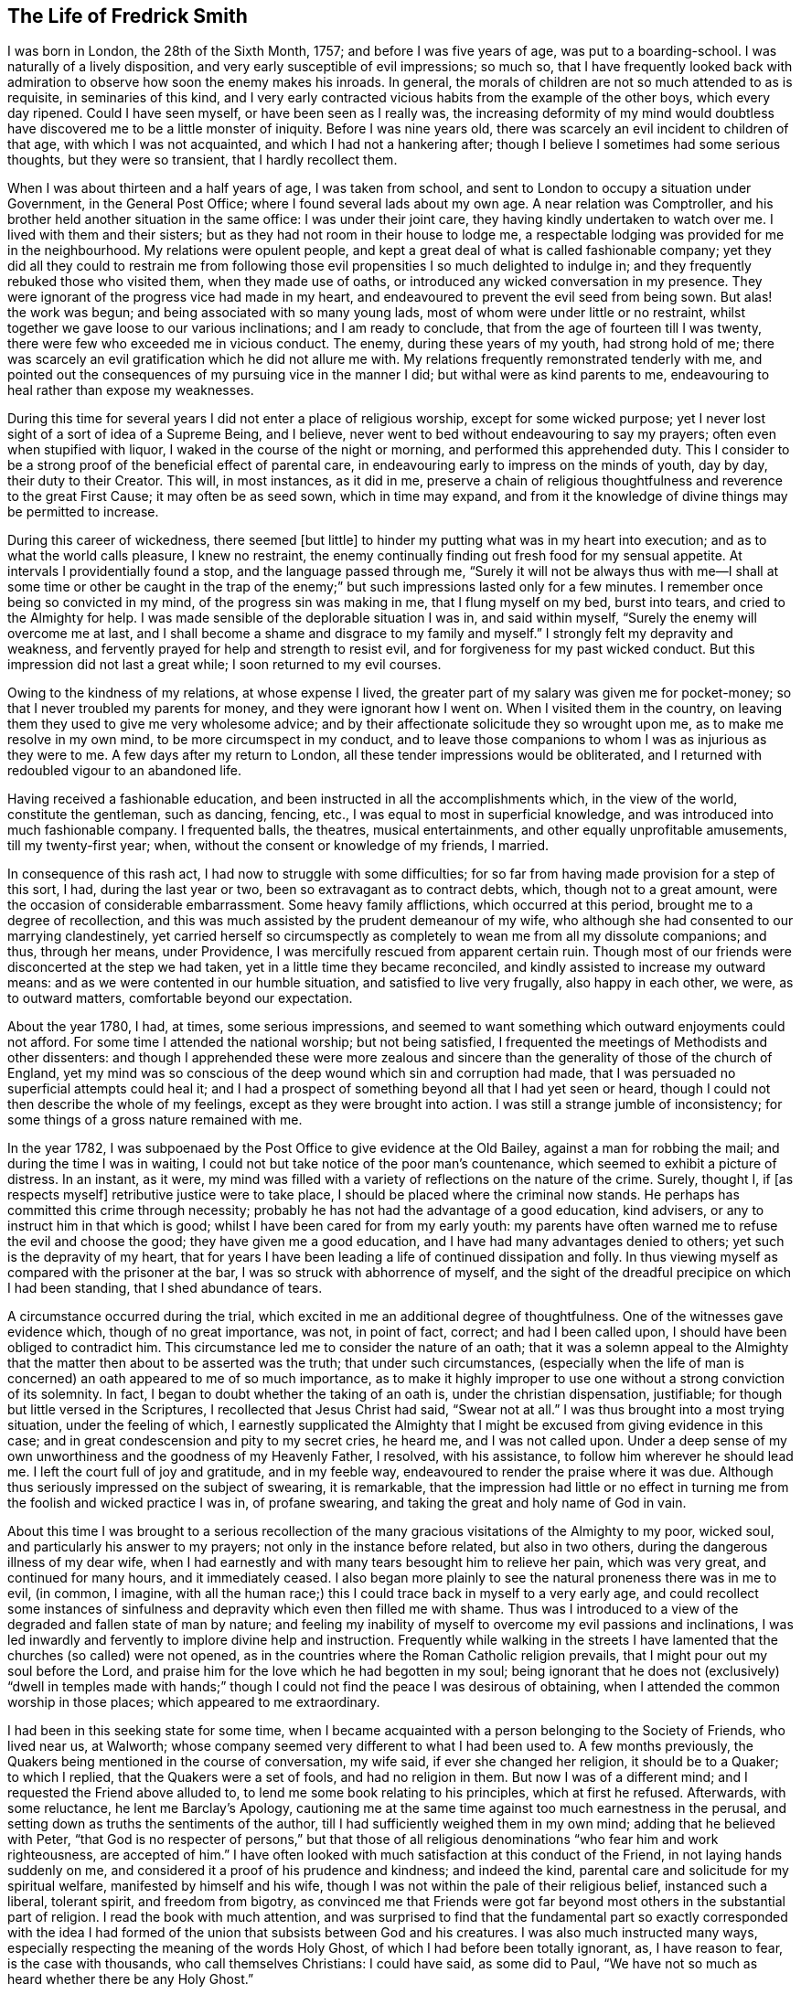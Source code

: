 == The Life of Fredrick Smith

I was born in London, the 28th of the Sixth Month, 1757;
and before I was five years of age, was put to a boarding-school.
I was naturally of a lively disposition, and very early susceptible of evil impressions;
so much so,
that I have frequently looked back with admiration
to observe how soon the enemy makes his inroads.
In general, the morals of children are not so much attended to as is requisite,
in seminaries of this kind,
and I very early contracted vicious habits from the example of the other boys,
which every day ripened.
Could I have seen myself, or have been seen as I really was,
the increasing deformity of my mind would doubtless
have discovered me to be a little monster of iniquity.
Before I was nine years old, there was scarcely an evil incident to children of that age,
with which I was not acquainted, and which I had not a hankering after;
though I believe I sometimes had some serious thoughts, but they were so transient,
that I hardly recollect them.

When I was about thirteen and a half years of age, I was taken from school,
and sent to London to occupy a situation under Government, in the General Post Office;
where I found several lads about my own age.
A near relation was Comptroller,
and his brother held another situation in the same office: I was under their joint care,
they having kindly undertaken to watch over me.
I lived with them and their sisters; but as they had not room in their house to lodge me,
a respectable lodging was provided for me in the neighbourhood.
My relations were opulent people,
and kept a great deal of what is called fashionable company;
yet they did all they could to restrain me from following
those evil propensities I so much delighted to indulge in;
and they frequently rebuked those who visited them, when they made use of oaths,
or introduced any wicked conversation in my presence.
They were ignorant of the progress vice had made in my heart,
and endeavoured to prevent the evil seed from being sown.
But alas! the work was begun; and being associated with so many young lads,
most of whom were under little or no restraint,
whilst together we gave loose to our various inclinations; and I am ready to conclude,
that from the age of fourteen till I was twenty,
there were few who exceeded me in vicious conduct.
The enemy, during these years of my youth, had strong hold of me;
there was scarcely an evil gratification which he did not allure me with.
My relations frequently remonstrated tenderly with me,
and pointed out the consequences of my pursuing vice in the manner I did;
but withal were as kind parents to me,
endeavouring to heal rather than expose my weaknesses.

During this time for several years I did not enter a place of religious worship,
except for some wicked purpose;
yet I never lost sight of a sort of idea of a Supreme Being, and I believe,
never went to bed without endeavouring to say my prayers;
often even when stupified with liquor, I waked in the course of the night or morning,
and performed this apprehended duty.
This I consider to be a strong proof of the beneficial effect of parental care,
in endeavouring early to impress on the minds of youth, day by day,
their duty to their Creator.
This will, in most instances, as it did in me,
preserve a chain of religious thoughtfulness and reverence to the great First Cause;
it may often be as seed sown, which in time may expand,
and from it the knowledge of divine things may be permitted to increase.

During this career of wickedness, there seemed +++[+++but little]
to hinder my putting what was in my heart into execution;
and as to what the world calls pleasure, I knew no restraint,
the enemy continually finding out fresh food for my sensual appetite.
At intervals I providentially found a stop, and the language passed through me,
"`Surely it will not be always thus with me--I shall at some time or other be caught
in the trap of the enemy;`" but such impressions lasted only for a few minutes.
I remember once being so convicted in my mind, of the progress sin was making in me,
that I flung myself on my bed, burst into tears, and cried to the Almighty for help.
I was made sensible of the deplorable situation I was in, and said within myself,
"`Surely the enemy will overcome me at last,
and I shall become a shame and disgrace to my family and myself.`"
I strongly felt my depravity and weakness,
and fervently prayed for help and strength to resist evil,
and for forgiveness for my past wicked conduct.
But this impression did not last a great while; I soon returned to my evil courses.

Owing to the kindness of my relations, at whose expense I lived,
the greater part of my salary was given me for pocket-money;
so that I never troubled my parents for money, and they were ignorant how I went on.
When I visited them in the country,
on leaving them they used to give me very wholesome advice;
and by their affectionate solicitude they so wrought upon me,
as to make me resolve in my own mind, to be more circumspect in my conduct,
and to leave those companions to whom I was as injurious as they were to me.
A few days after my return to London, all these tender impressions would be obliterated,
and I returned with redoubled vigour to an abandoned life.

Having received a fashionable education,
and been instructed in all the accomplishments which, in the view of the world,
constitute the gentleman, such as dancing, fencing, etc.,
I was equal to most in superficial knowledge,
and was introduced into much fashionable company.
I frequented balls, the theatres, musical entertainments,
and other equally unprofitable amusements, till my twenty-first year; when,
without the consent or knowledge of my friends, I married.

In consequence of this rash act, I had now to struggle with some difficulties;
for so far from having made provision for a step of this sort, I had,
during the last year or two, been so extravagant as to contract debts, which,
though not to a great amount, were the occasion of considerable embarrassment.
Some heavy family afflictions, which occurred at this period,
brought me to a degree of recollection,
and this was much assisted by the prudent demeanour of my wife,
who although she had consented to our marrying clandestinely,
yet carried herself so circumspectly as completely
to wean me from all my dissolute companions;
and thus, through her means, under Providence,
I was mercifully rescued from apparent certain ruin.
Though most of our friends were disconcerted at the step we had taken,
yet in a little time they became reconciled,
and kindly assisted to increase my outward means:
and as we were contented in our humble situation, and satisfied to live very frugally,
also happy in each other, we were, as to outward matters,
comfortable beyond our expectation.

About the year 1780, I had, at times, some serious impressions,
and seemed to want something which outward enjoyments could not afford.
For some time I attended the national worship; but not being satisfied,
I frequented the meetings of Methodists and other dissenters:
and though I apprehended these were more zealous and sincere
than the generality of those of the church of England,
yet my mind was so conscious of the deep wound which sin and corruption had made,
that I was persuaded no superficial attempts could heal it;
and I had a prospect of something beyond all that I had yet seen or heard,
though I could not then describe the whole of my feelings,
except as they were brought into action.
I was still a strange jumble of inconsistency;
for some things of a gross nature remained with me.

In the year 1782, I was subpoenaed by the Post Office to give evidence at the Old Bailey,
against a man for robbing the mail; and during the time I was in waiting,
I could not but take notice of the poor man`'s countenance,
which seemed to exhibit a picture of distress.
In an instant, as it were,
my mind was filled with a variety of reflections on the nature of the crime.
Surely, thought I, if +++[+++as respects myself]
retributive justice were to take place, I should be placed where the criminal now stands.
He perhaps has committed this crime through necessity;
probably he has not had the advantage of a good education, kind advisers,
or any to instruct him in that which is good;
whilst I have been cared for from my early youth:
my parents have often warned me to refuse the evil and choose the good;
they have given me a good education, and I have had many advantages denied to others;
yet such is the depravity of my heart,
that for years I have been leading a life of continued dissipation and folly.
In thus viewing myself as compared with the prisoner at the bar,
I was so struck with abhorrence of myself,
and the sight of the dreadful precipice on which I had been standing,
that I shed abundance of tears.

A circumstance occurred during the trial,
which excited in me an additional degree of thoughtfulness.
One of the witnesses gave evidence which, though of no great importance, was not,
in point of fact, correct; and had I been called upon,
I should have been obliged to contradict him.
This circumstance led me to consider the nature of an oath;
that it was a solemn appeal to the Almighty that
the matter then about to be asserted was the truth;
that under such circumstances,
(especially when the life of man is concerned) an oath appeared to me of so much importance,
as to make it highly improper to use one without a strong conviction of its solemnity.
In fact, I began to doubt whether the taking of an oath is,
under the christian dispensation, justifiable;
for though but little versed in the Scriptures, I recollected that Jesus Christ had said,
"`Swear not at all.`"
I was thus brought into a most trying situation, under the feeling of which,
I earnestly supplicated the Almighty that I might
be excused from giving evidence in this case;
and in great condescension and pity to my secret cries, he heard me,
and I was not called upon.
Under a deep sense of my own unworthiness and the goodness of my Heavenly Father,
I resolved, with his assistance, to follow him wherever he should lead me.
I left the court full of joy and gratitude, and in my feeble way,
endeavoured to render the praise where it was due.
Although thus seriously impressed on the subject of swearing, it is remarkable,
that the impression had little or no effect in turning
me from the foolish and wicked practice I was in,
of profane swearing, and taking the great and holy name of God in vain.

About this time I was brought to a serious recollection
of the many gracious visitations of the Almighty to my poor,
wicked soul, and particularly his answer to my prayers;
not only in the instance before related, but also in two others,
during the dangerous illness of my dear wife,
when I had earnestly and with many tears besought him to relieve her pain,
which was very great, and continued for many hours, and it immediately ceased.
I also began more plainly to see the natural proneness there was in me to evil,
(in common, I imagine,
with all the human race;) this I could trace back in myself to a very early age,
and could recollect some instances of sinfulness
and depravity which even then filled me with shame.
Thus was I introduced to a view of the degraded and fallen state of man by nature;
and feeling my inability of myself to overcome my evil passions and inclinations,
I was led inwardly and fervently to implore divine help and instruction.
Frequently while walking in the streets I have lamented
that the churches (so called) were not opened,
as in the countries where the Roman Catholic religion prevails,
that I might pour out my soul before the Lord,
and praise him for the love which he had begotten in my soul;
being ignorant that he does not (exclusively) "`dwell in temples made
with hands;`" though I could not find the peace I was desirous of obtaining,
when I attended the common worship in those places; which appeared to me extraordinary.

I had been in this seeking state for some time,
when I became acquainted with a person belonging to the Society of Friends,
who lived near us, at Walworth;
whose company seemed very different to what I had been used to.
A few months previously, the Quakers being mentioned in the course of conversation,
my wife said, if ever she changed her religion, it should be to a Quaker;
to which I replied, that the Quakers were a set of fools, and had no religion in them.
But now I was of a different mind; and I requested the Friend above alluded to,
to lend me some book relating to his principles, which at first he refused.
Afterwards, with some reluctance, he lent me Barclay`'s Apology,
cautioning me at the same time against too much earnestness in the perusal,
and setting down as truths the sentiments of the author,
till I had sufficiently weighed them in my own mind; adding that he believed with Peter,
"`that God is no respecter of persons,`" but that those of all
religious denominations "`who fear him and work righteousness,
are accepted of him.`"
I have often looked with much satisfaction at this conduct of the Friend,
in not laying hands suddenly on me,
and considered it a proof of his prudence and kindness; and indeed the kind,
parental care and solicitude for my spiritual welfare,
manifested by himself and his wife,
though I was not within the pale of their religious belief, instanced such a liberal,
tolerant spirit, and freedom from bigotry,
as convinced me that Friends were got far beyond
most others in the substantial part of religion.
I read the book with much attention,
and was surprised to find that the fundamental part so exactly corresponded with
the idea I had formed of the union that subsists between God and his creatures.
I was also much instructed many ways,
especially respecting the meaning of the words Holy Ghost,
of which I had before been totally ignorant, as, I have reason to fear,
is the case with thousands, who call themselves Christians: I could have said,
as some did to Paul, "`We have not so much as heard whether there be any Holy Ghost.`"

One day, whilst I was reading Barclay`'s Apology,
I told my wife I believed I should turn Quaker,
the book I was then reading having opened my understanding respecting religion,
more than any book I had ever read; and that it was withal so simple,
and corresponded so exactly with the Scriptures,
that it appeared to me to be the very truth,--or something to that purpose.
She appeared to be much distressed at my expressing myself thus; and from that time,
did all in her power to divert me from my purpose.
This I was much surprised at,
as I had buoyed myself up with the hope that she
would as gladly receive the truth as myself;
ignorantly supposing that it was only for want of the knowledge of a better way,
that people remained in the form of godliness,
without appearing to know any thing of the power.

I had now found the pearl of great price.
My wife tried many ways to prevail with me to alter my purpose;
and at last with many tears entreated me to desist,
telling me that her health was much impaired by her uneasiness of mind;
(which I have reason to believe was really the case;) at the same
time pointing out to me the danger of our circumstances being materially
injured by my losing my situation in the Post Office,
and the distressing prospect of our becoming estranged from each other,
and our children divided,
by my persisting in the intention of belonging to
a different persuasion of religion from herself.
I was at this time in the practice of attending the meetings of Friends;
but these arguments, together with the love I bore to my dear wife,
induced me to promise her I would not attend them any more.
I kept my word for a week or two,
and for a while absented myself from the Friend`'s house who had been so kind to me.
But I had no peace herein; for having found the pearl of great price,
I soon perceived it would be necessary to sell all that I had,
if ever I meant to purchase so choice a treasure.
In a short time I secretly called on my friends as before,
and borrowed John Richardson`'s Journal,
which was the first book of the kind I ever read;
and I was surprised to find there were any persons of so late date
who approached so nearly to the character of the saints of old;
not being aware at that time, of the universal efficacy of redeeming love,
and that this principle will, in all ages, produce the same effects.
At this discovery I was much humbled as well as encouraged:
and I now determined that nothing should hinder me from pursuing
whatever I apprehended to be the mind and will of God.
My wife soon became acquainted with my determination,
which was cause of much unpleasant variance between us:
her aversion to the change induced her to oppose me in every way she could; and I,
as yet unmortified and naturally hasty, was impatient of contradiction;
so that we knew very little condescension on either side.

I was now called upon to give some proof of my love
to Him who was thus graciously visiting me.
I was subpoenaed to give evidence in one of the courts of Westminster,
respecting a person`'s hand-writing, to which I had been a witness.
This brought me into a great strait; for I felt that I dared not take an oath;
and my refusal, which could not be kept secret,
I apprehended would endanger the loss of my situation.
I called on my kind friend, to advise with him.
He saw my difficulty, and I believe, felt for me in my distressed condition:
but it seemed out of his power to assist me.
He took me, however, to another Friend, an elder, who, he said,
had a good deal of knowledge in matters of this sort; but alas! it was to little purpose;
and I was taught that, in cases of difficulty, it is not to man we must look for help.
I then waited on the attorney, told him the difficulty I was under,
and endeavoured to prevail on him to get some other person in my stead.
But he could afford me no relief,
except that he asked me if I could take the Quaker`'s affirmation.
I told him I did not know what it was; but when he showed it to me, I felt no objection.
He therefore promised to prepare the way for me in the court,
that I might have as little trouble as possible.
During the time I had to wait in and about the court before I was called,
which was about eight hours, I was exceedingly distressed in my mind.
On being called, I informed the court I could not take an oath,
and the affirmation was immediately offered to me.
I instantly felt such a flow of peace and comfort to my poor, tried mind,
as I had never experienced before; and I seemed so elevated,
that everything about me appeared different from what it had before:
it seemed as though I saw a new heaven and a new earth, that all things had become new,
and all things of God: and I returned home joyful,
and strengthened with the enriching balm of heavenly love in my bosom.

Although this event terminated so favourably, yet it seemed probable,
that in consequence of my objection to taking an oath, I should, at some future time,
lose my situation under government.
This was a continual exercise to me;
and it seemed desirable that I should be prepared for such an occurrence:
and having an opportunity of laying out my property in merchandize,
without much consideration, I embraced it.
This step laid the foundation of much future difficulty.
At the earnest request of my wife,
I also engaged in partnership with a near relation of hers; which I was induced to do,
principally from a desire to convince her that I
was willing to do all in my power to make her comfortable.
This person had been imprudent, and had become involved in his affairs;
but as I was informed it was not to a great amount, and my income was handsome,
I hoped to be able by this means to extricate him from his difficulties,
as well as by attention to business, to do something for myself.

I had not entered into this engagement many weeks,
before what I had anticipated +++[+++relative to my objection to take an oath]
took place.
I was again subpoenaed to give evidence against a man who had robbed the mail.
In this case the affirmation would be of no avail; and I very soon learned,
that if I refused to take the oath, I should most probably lose my place.
My distress was now very great;
for I had discovered that my partner`'s affairs were
in a worse state than I had before understood.
I had become much encumbered; and having but little knowledge of trade,
I was soon plunged into great difficulties.
Thus I had not only the prospect of losing my situation,
but with it my only means of extricating myself from my difficulties,
and carrying on my business;
so that I was now likely to be left in a worse situation
than if I had not embarked in trade.
Under these distressing circumstances, the first step I took,
was to represent my situation to my relation, the Comptroller of the Post-office,
in order that, by being thus timely apprized of my objection to take the oath,
they might have opportunity of doing what they conceived to be right,
towards promoting the course of justice in the affair;
and I requested that he would inform the Postmasters-general.

The Comptroller and his brother were greatly affected; they considered me as their child,
having brought me up from my youth, and treated me with parental affection.
I was rapidly getting forward in the situation I held;
and to see my fair prospects thus blasted, and that I was obstinately bent,
not only on my own ruin, but also that of my family, was a great disappointment to them,
and grieved them much.
They tried to persuade me to alter my resolution, but in vain;
and the Comptroller reluctantly complied with my request.
The kindness of my relations at this time, was more than I could well bear,
and was a greater trial to me,
than all the threats and unkindness of my superiors in office.
I was interrogated by the Secretary and Solicitor, and threatened by them,
that if I did not comply, I should be imprisoned.
By order of the board, I attended at the Post-office,
to give my reasons to the Postmasters-general, the Earl of Tankerville and Lord Carteret.
I was treated with much unbecoming rudeness,
and endeavours were used to have me instantly dismissed:
but the Solicitor informed the board that this could
not be done till I had been put upon my trial,
whether I would take the oath or not.
I was therefore ordered to attend at the assizes
at Aylesbury on the 8th of the Third Month,
1784.

Owing to a combination of circumstances of a very trying nature,^
footnote:[Among these was an accident my little girl had met with:
the nursemaid carelessly suffered her to fall off the bed,
which occasioned the formation of an abscess inwardly, and a consequent gradual decay;
so that she became reduced, to all appearance, to the last stage of a consumption.]
I was at this time very much distressed; and under the pressure of my afflictions,
I wrote the following letter to +++[+++my friend at Walworth]:--

[.embedded-content-document.letter]
--

[.letter-heading]
To James Maddocks, Walworth.

[.signed-section-context-open]
Haymarket, February 10th, 1784.

[.salutation]
Dear Friend,

I think I never, in the whole course of my life,
sat down to write when my spirits were in so unhappy a state.
We may boast, and really imagine ourselves capable of enduring every possible misery;
but our minds are, in general, too susceptible of buoyant impressions,
and till experience shows our weakness herein,
we bid defiance to the mutability of human life.
Whilst meeting the casual accidents which attend mankind,
we are too apt to lose sight of the intention of Providence,
in thus reminding us that our dependence ought to be solely on God.
Such, I fear, has been my case; for,
had I made proper use of the many kind admonitions
and gentle reproofs with which I have been favoured,
I should not now be left to the agonizing tortures which I too sensibly feel.
The quick progress of my misfortunes, and the time of their commencement,
would at most tempt me to doubt whether I am acting right,
did not the assurance in my breast bring that matter to a certainty.
My little girl came home to us this day, very ill with the measles, which,
added to the other complaints, occasioned by the distressing accident she met with,
gives us reason to fear her dissolution will be rapid; and yet I cannot but hope,
if she can but combat this last, she will get the better of her other disorders.
A matter of some consequence to my temporal affairs has occurred, which, I believe,
must bring my affairs to a crisis.
Some time since, the Liverpool bag of letters was missing,
and it happened I was the only person in the office on the day it should have arrived,
whose business it was to take particular notice of the affair.
A man is now in custody for the robbery,
and I am ordered to attend as a principal witness on his trial.

You see how I am situated;
and though I thought myself before sufficiently encumbered with misfortunes,
it is my lot, I fear, to have many more to encounter.
O! the world, this miserable world! it is on that my heart has been set;
for were I pure and upright in the sentiments I profess,
I should doubtless be happy in this opportunity of a voluntary sacrifice.
Look at my situation my dear friends;
my little all ventured to America and no prospect of a return;--the
adventure with my partner likely to prove as unfortunate;--a
child dying;--and my other means likely to be torn from me,
because I will not prove treacherous to my God.
But above all, the distraction of my family engrosses my attention.
To them, all my actions appear as folly and madness;
nor can all the arguments I make use of convince them to the contrary,
considering as they do,
that my misfortunes arise from a determination to
pursue what will eventually terminate in my ruin,
but which I fallaciously think will lead to happiness;
and that since heretofore the Almighty had blessed me with abundance,
when my conduct was in every respect different,
it proved that he was perfectly satisfied with me; that consequently,
the course I am pursuing is sinful,
and that these are just judgments for the wrong steps I have taken.
It is impossible for one individual to judge of the inward state of another`'s heart,
nor how far there may be a necessity for an alteration in his conduct.
At present I am wholly at a loss how to act, with regard to my affair with my partner.
I undertook it on the presumption of my income at
the office assisting towards discharging the debt;
but that income, I fear, is no more.
To God alone I submit myself, and he alone can relieve my distress; nor have I a doubt,
notwithstanding the unfavourable appearance of things,
that I shall yet meet every comfort from him.
If you can spare time to write me a few lines, I shall take it as a favour.
I would call on you, but think it would give uneasiness at home.
With kindest love to you and yours, I remain your sincere friend,

[.signed-section-signature]
Frederick Smith.

--

[.offset]
In reply to the foregoing, I received the following truly acceptable letter:--

[.embedded-content-document.letter]
--

[.signed-section-context-open]
Walworth, Second Month 12th, 1784.

[.salutation]
Dear Friend,

Thy very affecting letter of the 10th instant is received.
The multiplicity and weight of thy present afflicting trials may well affect thy spirits:
we are struck with awful feelings at thy manner of expressing thy sufferings,
and pray that He who permits them, will be pleased to support thee.
His will must be submitted to in all his dispensations.
We receive good things, and we ought not to murmur at what may appear evil.
We hope thou wilt experience Divine help.
+++[+++Our heavenly Father]
never forsakes those who trust in him; but if He require all to be given up,
we must submit and prove ourselves worthy.
We hope these grievous appearances will disperse, and consolation be afforded.
Perhaps thy child may be restored,--and the American affair turn out more
favourable than thou at present mayst fear.--The Post-office affair is,
I confess, a matter of great consequence,
but possibly may not be attended with the effect thou naturally dreadest so much.
Is there no possible relief to be obtained by applying to the Postmasters-general,
or Secretary, to excuse thy appearance,
either by thy own or some friends`' interest with them,
to prevent the disagreeableness of what will be the consequence in court.
If I can be of any service in any shape in my power, it will be a great pleasure to me.
The concern in the Haymarket I leave at present;--the
frowns of thy relations are not much to be feared;
thou art superior +++[+++to them],

[.signed-section-closing]
I am thy sincere friend,

[.signed-section-signature]
James Maddocks

--

Previous to my going to Aylesbury, where the assizes were held,
my dear child was restored to us, which I considered a great favour.
The measles caused so great a revulsion in her constitution,
that in a few days after the eruption appeared she began to revive;
and in a few weeks she recovered.

At this time, however, my wife was taken seriously ill,
occasioned by the distress of her mind in viewing the awful prospect before us,
and the uneasiness my conduct had given her; which was not to be wondered at,
seeing that what I did to procure peace of mind to myself,
appeared to involve her and our young family in ruin.
She was so ill on the day I left her,
that the physician who attended her expressed his fears of her recovery.
I was however obliged to leave her, and I took my farewell of her under much affliction,
having great cause to fear we should never meet again in mutability.
This was on a First-day.
I went to Westminster Meeting in the morning,
when a Friend asked me if I had been recommended from the meeting I came from.
I replied that I did not understand what he meant;
that I was not a member of the Society of Friends, whatever I might hereafter be;
that I was then about to set off for the Buckingham assizes, where,
on account of my refusal to take an oath,
I expected to be deprived of all I possessed in this world.
The Friend seemed affected, and said he had observed me so constantly attend meetings,
and sit so solidly in them, that he thought I had been a member.

I accompanied the Solicitor to Aylesbury; he behaved kindly to me,
and the company who were collected there showed me more respect than I had expected.
A circumstance occurred during my stay, which afforded me much instruction.
Having been at several meals with those who came thither to attend the trial,
I was thankful in observing more decency than is usual in mixed companies,
especially after dinner and supper.
Two persons were present who had been members of the Society of Friends,
but were disowned, one a member of Parliament, the other a merchant.
The former expressed to me his love towards the Society;
but I had afterwards good reason to doubt his sincerity, at least as it regarded myself.
The last evening but one that we were together, the Solicitor,
who sat at the head of the table, desired us to fill our glasses;
but having all along felt a particular objection to countenancing drinking,
I had uniformly refused toasts; and now being urged more than usual,
I gave them my reasons for refusing.
Still, however, the company continued to press me;
and to prevent further solicitation I filled my glass with water only.
This answered their purpose;
and a scene of as great indecency and confusion followed as I had ever witnessed.
A clergyman, who was also a magistrate in the county,
was more wicked and obscene than the rest; and to my astonishment,
I observed the Member of Parliament, whom I had considered as my friend,
ridiculing the distress I was not able to hide.
I took my candle and went to bed,
lamenting that in all probability I had been the cause of it;
for had I remained firmly attentive to my inward feelings,
I might have been instrumental in convincing those
present of the folly of the practices they were in.
But it was now too late,
and all I could do was to learn experience from the things I had suffered.
It was a lesson that I have often recurred to,
when my resolution has been tottering under trials of faith and obedience.
In the morning I found out some Friends in the town, who were kind to me;
and I became acquainted with a young man named John Grant, who was also subpoenaed.
In his company I spent the remainder of the time I had to stay
at Aylesbury less unpleasantly than I otherwise should have done;
and we were afterwards much united in religious fellowship.

And now the time came for me to manifest my love to Him who had allured me out
of Egypt into the wilderness--who had spoken peace to my guilty soul,
and had forgiven my many transgressions and backslidings.
Under a sense of these mercies, I appeared in court; and when I was called,
I told the judge, without hesitation, that I could not take an oath; which having done,
my heart seemed to overflow with sweet peace,
and I was strengthened to bear the scurrility and the ill-natured remarks of a counsellor,
who had no doubt been hired for the purpose of making me appear odious to those present,
and to give the Postmasters-general a plea for displacing me.
He, however, so far overshot himself, that several of the counsel rose as one man,
and one on behalf of the rest pleaded my cause,
and requested that the counsel who had treated me so roughly might be desired to desist;
observing, that I had a right to refuse taking the oath if I chose it;
which the other attempting to reply to, the judge, with seeming displeasure,
told him to sit down, adding,
that it was the business of the Postmasters-general and not of the court,
to take cognizance of the conduct of their officers.
He then kindly asked me if I chose to take the oath; which I refusing to do,
he told me I might leave the court if I pleased,
as they had nothing further to say to me.
I immediately hastened home, where I found my wife much better;
and I had the abundant satisfaction to learn from her, that during my absence,
at the time she appeared in the greatest danger,
her mind was so filled with comfort and Divine love, that she longed to be dissolved;
and she believed that had she gone then, it would have been well with her.
This account filled my poor heart with gratitude to the Lord,
for thus remembering me in the midst of my deep probations;
for surely no one had greater reason to be humbled in the dust than myself,
an unworthy sinner.

Having been thus mercifully helped through so many difficulties,
I experienced a degree of strength to encounter fresh ones.
I was now in expectation of losing my place in the Post Office,
the justice of which I could hardly reconcile,
seeing that my refusal to comply with the requisition of my employers
was well known to arise from my adherence to integrity of principle,
and not from a desire to evade any part of my duty as a servant to the public.
I thought myself justified in using endeavours to
retain my situation on account of my family;
for though I had not lost all my property,
by far the greater part of what I had accumulated was now gone:
and in case of my dismissal I apprehended I should
be entitled to some compensation for past services,
my youth having been spent in the laborious duties of my employment.
I therefore used what interest I could with the Postmasters-general,
through the medium of my kind friend and relative the Comptroller.
This proving ineffectual, I thought it right to address the Secretary,
that he might use his interest with them.
I accordingly sent him the following letter --

[.embedded-content-document.letter]
--

[.signed-section-context-open]
General Post Office, March 17th, 1784.

[.salutation]
Sir,

It is with much regret I find myself under the necessity of giving you trouble;
but the circumstance of my having been obliged to attend the Assizes at Aylesbury,
and there practically to avow those sentiments which I conscientiously
believe to be perfectly consistent with the true principles of Christianity,
though not altogether agreeable to the opinion of those
who profess the established religion of this kingdom,
has rendered it almost impossible for me to avoid it.
It must be confessed, I am in a very disagreeable predicament on account of my family,
which urges me to request your kind interference
with the Postmasters-general on my behalf.
I am well aware of the necessity there is for every precaution to prevent
abuses in the management of the business of the Post Office;
and the present unfortunate affair may have suggested to you a new species of fraud,
which might hereafter be practised by parties whose
duty it might be to bring others to justice,
by pretending to be of the Society of Quakers.
It must be allowed that such a surmise may not be without foundation;
but if the character of the party, under circumstances of this kind, were considered,
the execution of such a fraudulent intention might be prevented.
I have been more than thirteen years (half my life) in the Post Office,
the duties of which, you are sensible,
are as laborious as those of any office under Government, if not more so;
and I believe I can add, without deviating from the truth,
that I have attended my appointment with fidelity and honesty;
for a confirmation of which I appeal to my brethren in the Office.

The earnest desire I had to do my duty to God as well as to man,
led me to search minutely into religion;
and my endeavours strictly to observe that duty will not, I trust,
be the means of criminating me.
My refusal to take an oath I really believe, is built on a sure and solid foundation.
I have therefore to entreat you to represent my case as it really is,
to the Postmasters-general;
and as matters of conscience have ever been considered by
true Christians to be of a very delicate and tender nature,
I cannot but hope they will look kindly rather than harshly on my conduct.
The duty I at present fulfill,
has very little connection with any other part of the Office;
consequently I shall not be subject to the inconvenience I have lately experienced;
and if I may be indulged by being allowed to remain in this employ,
I shall think myself amply remunerated,
and will give up the prospect of future advancement.
If, however, the Postmasters-general are not willing to grant me this favour,
I have only to beg that,
as there have been precedents of persons resigning
and receiving an annual stipend from the Office,
they will be pleased to grant me the like indulgence.
I am, with respect, your obliged friend,

[.signed-section-signature]
Frederick Smith.

--

In a few days I was ordered to attend the Board;
and though the Postmasters-general appeared more mild than they had done,
yet I met with no success from my application.
I was told I should not be immediately dismissed,
as I had represented how I was circumstanced in other matters,
but that I should have liberty to attend the Office as usual for two or three weeks,
till I could turn myself about.
But I was much surprised and disappointed the next morning, when on entering the Office,
I was told that it was the express order of the Postmasters-general
that I should not do any more duty;
and I was refused even the indulgence of going to my drawer.
This appeared the hardest of all my trials.
It was unexpected; and I could not but sit down in my room and weep aloud.
I was informed that orders were also given to insist upon
every person in the Post Office taking the sacrament,
so called; at which I was not surprised; for in my hearing,
one of the Postmasters-general in a violent passion, and swearing vehemently,
asked if there were any more men who thought as I did; declaring if there were,
they should all turn out.
Endeavours were used to make me appear criminal and worthy the treatment I received;
and to give the greater appearance of justice to their proceedings,
they reported that the judge at the Assizes had said in open court,
that I was a man very unfit for any employment in the Post Office,
and that he intended informing the Postmasters-general as much;
which was altogether untrue, nothing of the sort having transpired; but on the contrary,
the judge behaved with much tenderness and feeling towards me.

Seeing how involved in difficulties we were,
my opening this matter to my wife was a severe trial to me;
and none but the Almighty could conceive the inward distress
I suffered on being brought into this humiliating situation.
I had now scarcely a friend to whom I could open my mind;
and my father and other relations treated me with coldness, especially the former,
who declared he would never do any thing for me.
None offered me any assistance, and I dared not open my situation to Friends,
lest they should suppose I courted the Society for gain.
My wife too,
(who was violently opposed to Friends,) perhaps with a view
of forcing me to return to my former way of thinking,
appeared uncommonly bitter against me; so much so,
that in the hurry of her resentment she left the house, with the determination,
as she said, never to return, and took the children with her.
I entreated her before she left, not to prosecute her intention;
nor did I expect she would, till she put it in execution.
She was at a relative`'s at Richmond for some time;
and while she was there I wrote to her in as moving a manner as I was capable,
to request her to return.
She came afterwards to get clothes for herself and the children,
when I renewed my entreaties with many tears, but in vain.
In this season of distress, the love of God through Christ was my only comfort,
and in this I felt experimentally that I was not forsaken
by Him for whom I suffered such severe trials and conflicts.
Under the pressure of them I wrote as follows:--

[.embedded-content-document.paper]
--

My brethren are put far from me, and mine acquaintance are verily estranged from me.
My kinsfolk have failed, and my familiar friends have forgotten me.
They that dwell in mine house count me for a stranger; I am an alien in their sight.
My breath is strange to my wife,
though I entreated for the children`'s sake of mine own body.
All my friends`' abhorred me; and they whom I loved are turned against me.
Lover and friend hast thou put far from me, and mine acquaintance into darkness.
But I know that my Redeemer liveth,
and that he shall stand at the latter day upon the earth.

--

After an absence of several weeks my wife returned to me; and I can truly say,
I received her joyfully.
During the time of these deep probations,
I was also under great discouragement respecting my outward affairs.
When I had been in business about a year,
on making up my accounts I found my debts exceeded my property by upwards of £1000;
and the next year there appeared but little improvement;
for in these two years my business did not clear my expenses by about £300 a year.

In the beginning of the year 1785, I was kindly noticed by a few Friends,
whose society I very much enjoyed, home being generally very unpleasant to me.
In the First Month of this year George Dillwyn and Samuel Emlen,
who were visiting the families of Friends of Westminster Meeting,
expressed an inclination to sit with me;
and I met them for that purpose at George Stacey`'s.
I felt in an unusually disconsolate state,
and unable to see anything but the impurity of my heart.
The subject of their testimony was to encourage faithfulness
in little acts of dedication that were required of me;
intimating I was not to suppose that, because I had suffered for the cause of truth,
the work was done; that there was still a great deal to do, and perhaps to suffer;
and that it is only by patience and watchfulness,
and keeping the eye single to the great Master, that we can be safe;
that seeing we are weak and insufficient of ourselves to do any thing to His glory,
we must seek for ability to serve Him with a perfect heart and with a willing mind,
that by the purity of our conduct we may prove ourselves
worthy of the vocation wherewith we are called.
The upright, honest dealing of these Friends,
was a stimulus to me to press through every difficulty and discouragement.

The adoption of the plain language was a great trial to me,
and it was a long time before I could fully give up to it;
and even after I had accomplished it, and had continued faithful for some weeks,
my strength failed me, and I nearly gave it up:
but by attending to the secret reproofs of instruction,
I was favoured with strength to resume this part of my duty;
though I found it much more difficult to return,
than it was in the first instance to conform to the practice.
Thus by unwatchfulness,
and not attending to the pointings of duty in what appeared little things,
I was frequently brought into much distress; but when faithful to the voice of Truth,
I was at times favoured with great peace and comfort,
and found I gained strength in the holy warfare.
Though neither dress nor address at first appeared of much importance to me,
yet as I faithfully yielded to the teaching influences of Divine grace and truth,
I was enabled to see the beneficial effects of supporting these parts of our testimony.
When I first altered my dress, the tailor, contrary to my directions,
made my coat with a cape and cross pockets.
The cape I had altered,
but as the alteration of the pockets would have disfigured the coat, I retained them,
though it cost me considerable uneasiness.
By this little exercise I was put to the test, whether my alteration was from principle,
or merely an act of conformity to the customs of Friends,
which I have always thought a matter of no small importance:
for to get into the fold by any other way than by the door,
or following any other leader than the true Shepherd, I believe is unsafe;
and however desirable it may be to conform to the views and practices of our brethren,
this is not sufficient to build a religious scruple upon.

My natural disposition was volatile and lively;
at the same time I was hasty and impatient of contradiction.
I scarcely seemed able at times to keep my vivacity within due bounds,
which was often a great trouble to me.
I therefore abstained from animal food, etc., thinking that by mortifying the body,
I should be able to conquer this enemy to my peace,
as well as others by which I was assailed.
This voluntary abstinence caused me much distress;
being unable to give a substantial reason when I
was questioned upon the subject by my wife and others.
I continued in this course for some months, till my natural strength was much reduced;
but my animal spirits were greatly increased, and I thus discovered that all human means,
not in the Divine economy, are insufficient to bring about the work of regeneration;
nothing short of the light and power of Jesus Christ
being able to effect this great and important work.
For many months I had to travel on under the pressure of outward discouragements,
so much so that there was little appearance of my getting forward in business:
though at some times the prospect was more cheering than at others.
Keen was the distress that I suffered, and many the tears that I shed.
I had also a host of enemies within, whereby I was kept in a state of continued warfare;
fearful lest I should not be able to stand my ground, and after all my sufferings,
bring reproach on the Truth.

My dear wife was all this time unable to comprehend
the meaning of the peculiarity of my conduct,
by which we had been brought into these circumstances of difficulty;
and not being reconciled thereto, she frequently upbraided me.
This was a cause of great disquiet to us both;
and it is likely my yielding to the natural warmth of my temper,
made my own path considerably more trying than it would have been,
had I borne with patience the contradictions I met with.
I did indeed strive to get the better of this evil; and Oh,
the distress and agony which I have sometimes felt, when under the influence of it!
My wife, who formerly was all mildness and meekness, was now an altered woman,
having become severe, contentious and vindictive, displeased with everything I did,
and indisposed to please me:
and thus we were at this time completely alienated from each other.
But alas!
I ought to have shown a greater degree of condescension,
and to have been more like the Master, who when he was reviled, reviled not again.

On account of my wife`'s forbidding and distant behaviour towards Friends,
I seldom had any to call on me, which I thought hard.
Sometimes, indeed, they pressed through all; and, as they kept their places,
their visits generally ended well.
It happened once that Timothy Bevington and John Burlingham
of Worcester were on business in the neighbourhood;
and though unacquainted with me, they agreed to call on me,
and accepted an invitation to dinner.
After dinner, with much difficulty, on account of my wife`'s objection to stillness,
a religious opportunity was obtained;
wherein Timothy Bevington gave us some excellent advice,
and at the same time told me he had an assurance that if I kept my place,
my wife would be given to me; an occurrence I could at that time have no prospect of,
nor had I faith to believe it.

I had been a constant attender of meetings;
and sometimes when I had occasion to go into the city,
I took the opportunity of attending one of the meetings there.
One day, having business in the city, I intended to go to the meeting in White Hart Court.
In passing along Holborn I saw a poor woman apparently in great misery and distress,
the effects, perhaps, of a life of dissipation.
I felt an involuntary sympathy for the poor creature, but passed on.
She, however, took such hold of me, that my mind became agitated,
and I was for a time withheld, as it were, from going any farther.
I accordingly stopped and endeavoured to compose my mind,
having never felt any thing of the sort before.
I soon had an evident impression to go back, attended with these words,
"`obedience is better than sacrifice.`"
I continued for some time undetermined what to do.
Time seemed to call for some conclusion, lest I should be too late for meeting.
I could not, however, give up to go back; many weak reasons coming in the way;
I therefore proceeded under a full conviction of disobedience.
After I had been seated in meeting for some time, my mind became tranquil;
and I felt sufficient life in me to pray for strength and a willing heart,
whenever the Lord might be pleased again to call me into service.
In the midst of my cogitations,
George Dillwyn in a singular manner pointed out the consequences
of a neglect of duty when it became clearly shown to us,
which he said was the case, he believed, with a state then present; who,
though they had known a being led into the wilderness,
if a repetition of disobedience were to take place,
must not be surprised if they experienced a continuing
much longer there than the Master ever intended;
and admonished those present to beware of this, and press forward to the mark, etc.
I was much humbled at this testimony, seeing that I could not hide myself in a corner.
Surely it is a glorious privilege to be led out of the labyrinth of self-will,
by the hand of the mighty God of Jacob.
These circumstances made a deep impression on my mind, and I trembled at disobedience.

About this time I had an extraordinary dream,
which I could not at first well understand the meaning of;
the natural man could not comprehend it,
though afterwards I was made sensible that it was of no common interpretation.

I thought I was alone upon an open heath or common,
where it thundered and lightened very much;
the atmosphere appeared illuminated with the dreadful
flashes that seemed to surround me on all sides;
there appeared no way for me to escape.
I thought every moment, the next flash would destroy me.
In the midst of my distress I observed that the lightning
had set fire to a town at some distance from me,
and as near as I could judge, destroyed about a third of it.
I now expected my dissolution was near,
but I was much surprised and consoled by hearing a voice from above,
directed to myself to this purpose, "`Fear not, but be thou faithful,
and none of these things shall happen unto thee; but unto every town,
and even village in this kingdom, thus shall it be.`"
I soon awoke under an awful sense of the merciful preservation I thought I had experienced,
and an extraordinary dread was upon my mind for some time afterwards.
At first I was ready to conclude that this country
would be visited with some dreadful calamity,
but afterwards I was led to believe it concerned myself alone,
and that faithfulness would be my preservation under the many trials
and difficulties which seemed to surround me.

Although I was so much oppressed as above represented,
yet there were seasons of sweet enjoyment permitted me,
wherein my cup might be said to run over:
for days and nights together I have been almost lost in the excess of heavenly love,
and +++[+++at times]
dared not stir lest it should be removed from me.
Thus was I led on through various dispensations;
during which I could not but admire and adore the gracious
Hand that was thus mercifully conducting me.

About the year 1786,
several things occurred which evidenced the care of the Good Shepherd towards me,
a poor worm.
He, in mercy, saw meet to disclose himself to me,
and by the might of his own power manifested that he was
able of the stones to raise up children unto Abraham,
if I did not reject so great salvation.
I had still great difficulties to struggle with,
and had none to look to for help but the blessed Redeemer; the Lord alone was my support.
The difficulties we were under produced great humiliation:
the creature of necessity was to be reduced:
not a stone of the former building was to remain; all was to be razed,
that the wise Master-Builder might erect his temple in the heart,
Jesus Christ being the chief-corner-stone.

[.offset]
+++[+++The writer,
after stating that himself and wife had in their
prosperity enjoyed many outward comforts;
that now in their reduced condition,
duty and necessity combined to induce them to make sacrifices
which by some would have been considered costly;
and that among other things, a sideboard of plate was disposed of, proceeds:--]

To be thus reduced was no small trial to flesh and blood, but the plate was called for,
and it was given up.
In our straitened circumstances it would have been folly to purchase it;
and now possessing comparatively nothing,
vanity alone could be the inducement for keeping it.

This year my business increased: on taking stock,
I found I had just about enough to pay all my creditors twenty shillings in the pound.
Such being the case,
I thought I would not again run the hazard of causing any person to lose by me,
unless with his own consent.
I therefore, upon mature deliberation,
came to the humiliating conclusion to call my principal creditors together,
in order to acquaint them with the exact state of my affairs,
and to offer to give up my property to them if they chose to accept it;
but that if they were willing to let me go on in business,
I intended to avail myself of their kindness.

One day while at dinner, pondering this subject in my mind,
and bewailing the trying circumstances to which I was reduced,
I was so overcome by my feelings that I burst into tears,
(my family being all around me) and mentally poured out my soul to my Heavenly Father.
While in this humble situation of mind, a letter, per post, was delivered to me:
it was from a person of property who had married a relative of my wife`'s,
and was to this effect:

[.embedded-content-document.letter]
--

[.salutation]
Sir,

I have made my will and have left your wife £+++___+++;
but believing it may be of more use to you now, than it may be at my death,
you are at liberty to draw upon me at sight.
I am, Sir, your humble servant, etc.

--

The person lived at Newcastle-upon-Tyne; his wife was dead.
I had never seen him nor corresponded with him,
and my wife had only seen him when she was a child;
so that we could have no expectation of any such communication from him.
This sum was sufficient to enable me to carry on my business without risk to my creditors;
and my poor, tried soul was bowed in humble gratitude +++[+++to my Heavenly Father],
for having thus manifested his lovingkindness towards me,
and confirmed the everlasting truth, that "`for the oppression of the poor,
for the sighing of the needy, he would arise.`"
Surely this was a memorable token of his fatherly care over his children.
I was sensible that there was none in heaven but Him, nor in all the earth,
that I could depend upon but Him; to Him alone I wished to render all the praise.

The time now came that Friends began to look towards my being received into membership;
and I understood afterwards, that some difficulty had arisen,
on account of my not having applied to the Monthly Meeting for admission.
This was, however, soon got over, as in the course of conversation with some Friends,
the question was put to me,
whether I had ever looked towards the Society with
a desire to be more nearly united to it?
I very readily answered in the affirmative, adding,
that I did not feel the same anxiety respecting it that I once did,
being willing to wait the Lord`'s time in this,
as well as in every other occurrence of my life;
and left it entirely to them to mention it to the meeting.
I was soon after this visited, by appointment of the Monthly Meeting, by a committee of,
I believe, judicious Friends,
who were not willing to take things by outward appearance only;
for I believe I thought quite highly enough of myself,
and supposed I had made considerable progress in religious experience.
But the first visit convinced me of my error;
and I was much humbled under a sense of my own emptiness and want of all things.
I remained much exercised till the Friends had another opportunity with me;
when to myself I appeared much darker than before, and according to my own feelings,
in no situation to be received into membership.
I was also much deserted, and tried with many close inward conflicts;
and as the Friends gave me little or no encouragement,
I apprehended I was now entirely lost, being, as I thought,
shut out from the blessed unity of the Spirit, both with the Almighty,
and my beloved friends.
Great was my distress and searching of heart at this season of deep humiliation;
here self was in no estimation.
I often thought the pain and exercise I had to pass
through was more than I could well bear for a continuance,
and seriously feared the effects of my present trouble.
In the midst of this close trial, on the Sixth-day previous to the Yearly Meeting,
I was informed by a Friend that the Monthly Meeting had acknowledged me as a member,
and that I was therefore at liberty to attend the Yearly Meeting.
I cannot express the joy I felt, and the favour I considered it,
to be united to that body with whom I had so long felt a union;
and great were my cries that I might know preservation from evil,
and not be permitted to bring reproach on the ever-blessed Truth.
I have often, on looking back,
had to admire the goodness of the Almighty to my poor soul,
in suffering this dispensation,
and that I was not admitted into the Society in a superficial manner,
nor made to think myself better than I was;
but that wise and feeling brethren were sent to examine
and feel for themselves and the meeting.

A circumstance occurred during the Yearly Meeting,
which led me to consider the nature of appointments to services in the church,
and the manner of their being made.
The nomination of Friends to their rightly allotted services,
has appeared to me to be a matter of great importance;
and that those who nominate should do it under a feeling of its propriety,
rather than from the apparent qualification or ability of the individual,
or a partiality for him; remembering that He who alone can rightly qualify,
often sees meet to dispense the gift to the meanest instrument,
that thereby his name may be more eminently glorified:
and that unless we wait upon him for a right influence,
his work may be marred in our hands, as I fear is often the case,
by the officiousness of forward and unskilful spirits,
who are more earnest to maintain an authority in the church,
than to submit to be led by Him, whose ways are in the deeps.
The hasty refusal of Friends to accept appointments,
when perhaps the nomination has arisen from a weighty
impression as to the fitness of the individual named,
has appeared of equal importance.
Some refuse through diffidence; others,
from not having felt anything towards the service;
and too many from an unwillingness to give up their time for the service of Truth,
the things of this world standing too much in the way.
To the diffident I would say, that they should recollect, the work,
if rightly entered into, is not theirs but the Master`'s, "`who putteth forth his own,
and goeth before them.`"
The same may be said to those who have felt nothing
towards the service to which they are nominated;
and that if they do not feel anything against the appointment, it is better to accept it,
because by going blindfold to the work,
with their dependence wholly on the Good Shepherd for help and guidance,
they will probably be enabled to do it more to his honour,
than if they had a clear sight beforehand.
As to those who grudge the time that the Master`'s business requires,
the little experience I have had has shown me,
that such as these have almost imperceptibly dwindled to nothing,
as to the substantial part of religion, and have degenerated to mere lifeless formalists;
according as it was said of those who lusted after
things that were not convenient for them;
"`He gave them their desire, but sent leanness into their souls.`"

Although my dear wife and myself were not yet so united as I could have wished,
yet there appeared some ground gained.
I have already stated that Timothy Bevington, in a religious opportunity,
spoke encouragingly to us.
Some months afterwards, on meeting him again,
he told me he recollected what had come before his mind at that time;
and though what he had said was not yet realized,
he notwithstanding had a renewed belief that "`my wife would be given to me.`"
I had been very cautious at all times of saying anything
by way of persuasion as to my wife`'s religious movements,
except that I sometimes urged her to the attendance of her own place of worship.
Indeed, I was satisfied that it would answer little purpose,
unless I could feel myself warranted to press anything
on her from the influence of Divine love,
which I thought I might at some time be favoured to feel.
Her health was often very indifferent; the air of London did not suit her,
so that we had, for a considerable time,
been under the necessity of having a lodging out of town,
where she frequently remained for several days together when she was unwell.
This was the case near the latter end of this year, and I was left in town.

One day, while serving a customer in the shop,
I felt the sweet influence of heavenly love in a remarkable degree, and at the same time,
such a powerful union with my dear wife, that I was overcome with the sensation:
and having dismissed the customer as speedily as I could,
I went upstairs to give vent to my feelings,
where I continued the greater part of the day.
Under this influence I felt an inclination either to speak or write to her,
on the subject of a nearer religious fellowship.
I was not, however, in haste to put it in practice, but waited till the next day,
that I might, when my mind became more settled, judge of the propriety of such a step.

The next day, on sitting down before Him by whom I wished to be rightly instructed,
I again felt the same sweet impression; when, without hesitation,
I wrote a few lines to her, expressive of what I felt.
I took the letter that evening, and soon found that the Master had been there before me.
She read what I had written several times over, but said nothing.
After a time, I ventured to begin the conversation, though in much fear and brokenness,
and I told her all that I had felt.
She was much affected at the relation,
and asked me at what time of the preceding day it was,
that I felt the impression I spoke of; I replied,
that the clock struck eleven as I was going upstairs, on leaving the shop.
She said it was very remarkable,
for just at that time she felt the same impression towards me,
which had continued with her ever since, much to her comfort and consolation.
We now mingled our tears of real joy together, under a sense of the gracious dealings,
of our Heavenly Father to our poor souls;
and we had to admire that our present union had not been effected by any human means,
but by the power of the Lord alone, He having given my wife to me.
Great, I believe,
were our desires that we might in no respect know a separation from each other,
but that we might so walk before Him as to experience
a continuance of his love and regard.
I believe we both considered this extraordinary manifestation of Divine love,
through which we were so sweetly united, as our spiritual marriage;
for what we had before known of love,
fell far short of that which we now felt towards each other--nay,
appeared as nothing in comparison of it.
This, I apprehend, is what all ought to feel on entering into this solemn engagement.

My wife was at this time very much indisposed, and had to endure a great deal of pain,
so that she was often ready to cry out from the agony she suffered;
but she was at the same time, under a very precious visitation;
for in the midst of her suffering she felt such a flow of Divine comfort,
as made her bodily affliction appear as nothing to her; and,
as she has frequently told me since,
she was at times ready to pray for a return of her pains,
in the hope of being favoured with a return of heavenly love and consolation.

About this time, as she informed me several years afterwards, she had a singular dream,
which, as it conveys instruction, I shall here relate.--

She thought that as she and her brother were walking together,
they came to a large flight of stairs, which she ventured to ascend,
but left her brother at the bottom.
When she had reached the top, she saw two angels in white raiment, each having a trumpet,
which they placed to their mouth, and said with loud voices, "`Repent,
for the kingdom of heaven is at hand.`"
They then led her forward amidst an innumerable company of angels,
where the sweet sensation she felt was beyond description.
They afterwards brought her back again and down the stairs.
She wished to return with them, but they pointed to two roads;
the one on the left hand was a large open and beautiful plain,
that on the right a rugged and narrow path.
She was told she had her choice which way to go,
but if she intended to come thither again,
it must be by going along the rugged and narrow way.
They then left her, and she soon afterwards awoke.
The next First-day, she went to her usual place of worship,
when the minister took for his text the words, "`Repent,
for the kingdom of heaven is at hand.`"
This brought her dream afresh to her remembrance,
and it seemed to have the effect of making her more
earnest to know which way it was her duty to go.
After a time, she found most peace in going with me.
I left her entirely to herself as to her attending Friends`' meetings,
being satisfied that He who had visited our souls in so extraordinary a manner,
would in the right time, carry on the work he had begun in her.
In a few weeks after she had got better, she gradually left her former place of worship,
and we soon had the satisfaction of experiencing
"`the unity of the Spirit in the bond of peace.`"
It was no small alleviation of my troubles to have the help of my dear wife;
the union of her spirit was a great comfort to me.
She kept her place, I have often thought, far beyond myself,
and afterwards became a steady and useful member of the Society of Friends.

My business was now gradually increasing,
and I had a good hope that I should not continue to suffer the
severe discipline which I had experienced on account of trade;
a prospect appeared of my getting out of some of
the difficulties I had been struggling against.
For these and many other blessings, my heart was often bowed in reverence to God.
My trials had the effect of enabling me, from experience,
to sympathize with the afflicted.
With my mind thus tenderly exercised on behalf of a near relation,
(the daughter of an uncle,
a clergyman,) with whom I had formerly been on terms of great friendship,
I wrote the following letter to her:

[.embedded-content-document.letter]
--

[.signed-section-context-open]
Haymarket, Ninth Month 4th, 1786.

[.salutation]
Dear Cousin,

With that tenderness and sympathy, which I can with truth say,
I often feel for the afflictions of my fellow creatures,
and which at this time I sensibly feel for thee,
do I now sit down to offer my mite of love towards thee.
Believe me, the account of thy dear husband`'s decease gave me much heartfelt uneasiness,
well knowing the afflictive dispensation now laid upon thee,
must cause sensations which cannot be easily described.
But trials of this kind, my dear cousin, we must all submit to; nay,
we must not even murmur at them.
It is the Lord`'s will, and who can controvert it?
Our giving way to grief will in no wise answer any good purpose,
but may perhaps encourage a melancholy which it is our duty to avoid.
We should endeavour to say in sincerity, "`Not my will, but thine be done, O Lord.`"

It has pleased the Almighty oftentimes to bring me low; and I have observed,
that in seasons of distress, my soul has been brought nearer to him;
thus I have been enabled to cry mightily unto him,
and I have ever found him a present Helper in all my afflictions.
Therefore, my dear cousin,
I would have thee consider that the Lord is never
nearer than in seasons of trial and deep probation.
At these times, we feel our souls drawn towards him,
knowing our own inability to help ourselves,
with the anxious hope that he will not utterly cast us from his presence.
Trials and afflictions are sometimes as needful for the mind, as food for the body.
I have often thought, yea, I have experienced it, that a religious growth,
and a true knowledge of God,
has been more fully known by patience and resignation
to his blessed will in time of deep suffering.
When we are thus willingly led, we find him to be the Physician of great price,
the Healer of our wounds and the hope of our salvation.
But alas! there are few that can truly say, "`a Saviour or I die,
a Redeemer or I perish`" And what is the reason? We are not
willing to undergo the refining operation of his hand.
"`As gold is tried in the fire, so are acceptable men in the furnace of affliction.`"
Those whom the Lord loveth he chasteneth;
therefore let us keep in his love by submission to his will.
"`Woe unto them who have lost patience! for what will they do when the Lord cometh.`"

Happy wilt thou be, my dear cousin, if thou look to him alone for help;
then he will never desert thee; but the more thou castest thy care on him,
the more he will manifest himself unto thee.
Think not thy present affliction is more than thou canst bear.
Remember David`'s resignation and faith; and if thou take his example,
thou wilt in thy distress, have to say as he did, "`Why art thou cast down,
O my soul and why art thou disquieted within me?
Hope thou in God, for I shall yet praise him,
who is the health of my countenance and my God.`"
Humble thyself before him,
and I have not a doubt but that thou wilt yet have occasion to rejoice.

I think I have little more to add, than if I can in any respect assist thee,
my dear cousin, I shall be happy to do so;
therefore do not let a fear of giving trouble be a motive for not +++[+++asking my aid.]
I therefore conclude,
sincerely desiring that the Almighty may look with
tenderness and compassionate regard upon thee,
and that thou mayst be preserved in his love in this season of severe distress.

[.signed-section-closing]
Thy affectionate cousin,

[.signed-section-signature]
Frederick Smith.

--

The path which I had to tread seemed different from
that into which many others had been introduced;
but it was one, to the trials whereof, after struggling for a time,
I was generally obliged to submit:
this led me to feel for other fellow travellers in the strait and narrow way,
whose exercises were different from those of many
who had obtained their religion by education.
In some of the Meetings for Discipline which I attended, I was brought very low,
by observing the off-hand way in which some who had not been baptized through suffering,
conducted the affairs of the church; and I also had silently to mourn over those who,
as delinquents, had become the objects of the discipline;
having often to look back at my own state,
when in bondage and captivity in the days of my youth;
the recollection of which I considered as a great favour,
being thus preserved from thinking too highly of myself, or from a disposition to say,
"`I am holier than thou.`"
The narrow path into which I was led,
occasioned Friends to exercise a tender care over me;
those of more experience than myself, watched over me for good,
lest the enemy might deceive me by some of his transformations,
which he usually attempts in the early days of the espousals of the Lord`'s children.
The goodness of the Lord is great; and sometimes his visitations are marvellous,
beyond the comprehension of man.
Such has been his condescension, that I have been instructed in the night season,
at times when I have been ready to faint, and when human help seemed unavailable.
How shall I recount his lovingkindness during the travail of my soul!

I suffered sore conflict from a fear of having mistaken an apprehended duty;
more especially as some of my friends had queried with me,
whether this had not been the case; for though I could not see that I was in error,
yet I was not certain that it was not so.
Whilst in this situation, my mind was much tossed, and I had the following dream:--

I thought I was with some Friends with whom I was particularly intimate.
They were viewing a newly-erected building which seemed to them to want a little repair;
and just as I was about to give an opinion,
I was secretly told I had nothing to do with that matter,
my business was to keep the righthand road; and upon looking about,
I observed there were two roads before me, the one on the left seemed broad and pleasant,
that on the right was very narrow and rugged, which latter I took.
It was with some difficulty I could get along; but after labouring for some time,
I got to the end of this narrow way, and came to a pleasant green field.
As soon as I entered this open space,
my mind was so overcome with the enjoyment of Divine love,
that I burst into a flood of tears.
O! the love I felt to the Almighty, is beyond expression.
I inquired the name of the place where I was, and was answered, "`It is Heaven.`"
I remained under this sweet impression of heavenly enjoyment for a considerable time;
and when I awoke, I continued praising God for his goodness to my soul,
the rest of the night.
I was instructed to believe, that the newly-erected house,
which my friends apprehended wanted a little help, was myself, but that I was to hear,
and not contend; that I was steadily to follow my Guide,
and he would lead me into the right path, and my reward should be sure.

I apprehended there were few who had to endure greater conflicts than myself;
yet there were times wherein my gracious Master was
pleased to favour me with his life-giving presence;
and although I was still in my infancy as to religion,
I could discern the states of others: but I kept these things much to myself.
As Mary did,
"`I pondered these things in my heart,`" thinking
it not right to disclose the King`'s secrets.
I thought it was not improbable, that at some time I should be called to the ministry;
having at seasons to wade as through the rubbish.
This the exercised traveller is not unfrequently obliged to do,
before he can reap the reward of his labours.
I was at times, ready to cry out to those who were standing in the way,
and were not only idle themselves,
but hindered those who were anxious to do the Master`'s work.
I was not, however, hasty in this matter, the time not being fully come.
I believe I sometimes heard the Shepherd`'s voice,
although like Samuel I did not then fully know from whence it proceeded.

Among the occasions of my spiritual conflict, was a temptation to infidelity;
this sore trial was altogether sudden and unexpected.
I was one day looking over a Review, and read a short sentence,
which was an extract from the work of a deistical writer.
It was like an arrow which made a deep wound in a vital part.
I instantly became beclouded with doubts, and so distressed that I knew not what to do.
I thought all I had been building up was in vain,
and that there was no certainty as to the christian principle.
I felt it was an attempt of the enemy to ensnare me,
and was permitted for a season to doubt.
I dared not open my mind to any one on the subject,
lest it should be suspected that I was not sound in the faith.
Thus I was brought to a full dependence on the Lord alone for help,
believing that he only could cure the wound which had thus been received.
I endeavoured to keep my mind as quiet and easy as I could,
trusting that the mystery would, in the right time, be unfolded.
I was six weeks under this exercise: great were my cries to the alone Helper,
and he heard me.
Being at a meeting at Hammersmith, the Master saw meet to open my understanding,
so that those things which had disturbed my peace, became clear and beyond all doubt;
and towards the close of the meeting, I had an evidence given me,
that what was now opened to my view,
was not exclusively for my own individual instruction;
but that there was a state then present, who had drank large draughts of infidelity.
I had not, however, strength to open my mouth in the meeting.
Towards the close, a Friend expressed somewhat in the line I had been exercised in,
which in some degree relieved me.
On my return to London with a Friend, I mentioned the apprehension I had,
respecting the state above-mentioned; he informed me I was right,
there having been a Unitarian preacher present during the whole of the meeting.

The close of the year 1788 was a time of great exercise to my mind;
and I experienced the buffetings of Satan in various ways.
I was, notwithstanding, desirous under all,
to attend to the secret instructions of my holy Leader; and great were my cries,
that I might not be permitted to fall, or be led into error;
so that my attention seemed much fixed, even as to my outward movements,
to know his voice.
One First-day morning, I had an impression,
although so gentle as scarcely to be perceived,
that it would be right for me to go to Hammersmith Meeting,
which began at eleven o`'clock.
I could hardly come to a determination, when the clock struck ten.
There was now no time to spare, the distance to Hammersmith being five miles;
so I even concluded to go there, and walked very fast.
When I came to the wall beyond Knightsbridge, a man joined me,
and walked beside me without saying a word: we both turned in to the meetinghouse.
It was a precious meeting, and when it concluded,
I hastened back and attended Westminster Meeting, which began at two o`'clock.
On my return, the same man joined me again;
and all the conversation that passed between us was--I asked him,
"`Whether he had been among the Methodists`" to which he replied, "`Yes.`"
We walked on together for some distance, but he could not keep up with me.
Some weeks after this, I observed him come into Westminster Meeting,
and sit down very solidly.
He came again in the afternoon,
and continued to attend meetings on First-days for some weeks;
after which I told him we met on Fifth-day mornings also;
whereupon he became a regular attender of our mid-week meetings.
After a time, I took some further notice of him; and he once told me,
that having become much dissatisfied with continuing with the Methodists, he had,
on the day we walked together to Hammersmith,
gone out with a view of observing which way Providence would lead him,
and whichever way that should +++[+++appear to be], he meant to try it;
and if he could be easy therein, to follow it: that seeing me walking very fast,
he concluded I was going to some meeting, and he determined to follow me:
that he felt so much peace whilst in meeting,
that he believed it would be right for him to give up to attend our meetings,
which he could not at first do.
But when he saw me, (as, being resident in my neighbourhood,
he often did,) his conscience struck him for his cowardice;
and at last he was obliged to come and sit with us.
He was a solid man, and was afterwards received as a member among us.
I record this,
to show the necessity of ever attending to the tender feelings of the mind,
and of taking care not to throw them hastily by, without giving them due consideration.

[.small-break]
'''

Although the following account may not be considered as a part of my Memoirs,
yet as it has afforded me instruction, I shall here narrate it.--

[.small-break]
'''

J+++.+++ C. was a person, who in the early part of his life resided at Bristol,
but afterwards near London.
He had been disunited from the Society of Friends for several years,
but occasionally attended Friends`' meetings.
For a year or two past, he had become attached to myself and family,
though on the whole not much so to Friends as a Society.
He was at this time more than ninety years of age.
One evening he came to drink tea with us, and in conversation,
alluding to a young man who was of our company, he said,
"`I remember the time when I was as plain a Friend as he is;`" and went on to inform us,
that when he was a youth, though his parents were gay,
and very little of Friends in appearance or otherwise,
yet himself was seriously inclined, regularly attended our religious meetings,
was particular in his attention to the plain language, also in his dress,
and in keeping his father`'s books according to the practice of Friends,
as to the names of the days and months.
When he was about twenty-one years of age, as he was sitting very solidly in meeting,
and under a close exercise of mind,
he apprehended himself called upon to say a few words in the line of the ministry,
which through weakness and fear he neglected to do.
He had the same impression on his mind at several meetings afterwards,
to which he uniformly neglected to attend;
and at last determined never to expose himself in that way.
The frequency of this impression,
and the distress of his mind on account of his refusal to attend to it,
at last had a sensible effect on his bodily health; which being observed by his father,
he requested a physician who was intimate with the family,
to find out what his complaint was, and to prescribe for him.
This he attempted; but finding medicine to be of no use,
he told his father he believed his complaint was out of its reach,
and that he apprehended his disease was on the mind; adding,
that if he could discover the occasion of his distress,
it might lead to a means of relief.
Accordingly his father, in a very affectionate manner,
told him what his apprehensions were; and withal, that as he knew he tenderly loved him,
if he would let him know the cause of the melancholy which seemed to oppress him,
he might depend on his doing all in his power, as a parent, to make him happy.
After urging him for some time,
he confessed that it arose from disobedience to revealed duty, as above related;
and that now all power to do the Divine will was taken away,
so that his life was become miserable.
His father urged him to comply with the holy requisition;
but he told him it was now too late, he had done violence to his best feelings,
and that he should never have a visitation of the like kind any more.
His father again consulted the physician,
who advised him to send his son to some distance from his friends,
which was speedily done;
and his father gave him the superintendence and management of some mines in Wales.
Here the tendering impressions of religion were soon lost; and instead of them,
he had a settled gloom and continued distress of mind,
so that many times he feared his senses would become affected.
He said he remained for twenty years together in this state truly afflicted;
and though at the end of this time he seemed to get over these unhappy feelings,
yet they frequently returned for years together, during his long life.
He added, that possessing a good understanding,
he had a turn for mineralogy and chemistry;
and was considered superior to most in his day,
having made many improvements in these sciences;
and that other persons had richly reaped of the fruit of his labours,
but that everything, as to himself, had failed of success.
A blast had overtaken all his endeavours;
and though never extravagant in his own expenses, he became reduced in his circumstances,
and was now literally living on the bounty of others.
He was taken ill when nearly a hundred years old,
and during his illness showed no marks of religious sensibility.

[.small-break]
'''

In the year 1789, I was tried various ways: I was much tempted,
experienced much spiritual desertion,
and felt keen distress for the loss of the beloved of my soul:
but there was an Arm underneath which supported,
and under every temptation a way was made for my escape: adorable condescension.
Every token of friendship,
every act of kindness from my brethren appeared to be more than I deserved.
I became in my own view, as the off-scouring of the earth.
During these close exercises and deep baptisms, my soul was exceedingly sorrowful,
even unto death, and I had no idea of what was to follow them.
He who knows how to prepare and qualify his servants, is pleased to do it in his own way;
not according to the weak apprehension of his creature man.
He causes his children experimentally to know,
that his strength is made perfect in weakness,
and that his grace is sufficient for them.

Very early one First-day morning,
I felt an impression that I must go to Ratcliffe Meeting.
I would have put it by, and endeavoured to reason it away;
but I was at last obliged to submit.
Soon after I got there, very unexpectedly,
John Pemberton and James Thornton came into the meeting.
About an hour after the meeting was gathered, I felt an uncommon exercise,
and afterwards a secret impulse to engage in vocal supplication.
O, the awful distress which I felt!
I was naturally averse to speaking in public,
often experiencing it to be a great difficulty in our own Monthly Meeting.
After waiting a considerable time in great conflict of spirit,
apprehending myself so abundantly weak,
and every way unworthy and unqualified for so important an undertaking,
I suffered the meeting to break up, without performing what appeared to be my duty.
Great was my distress and agony for this act of disobedience,
even such as is not to be described.
The two Friends above-named asked me to go with them
to the Friend`'s house where they were to dine,
which I did; and dear John Pemberton, perceiving all was not right, asked me the reason,
which I was not easy to inform him, and put it by.
I thought notwithstanding, if ever I should be thus called on again,
I would endeavour not to refuse, and in the afternoon,
waited to feel an impulse of the same kind; but the Lord`'s time is not our time.
After the meeting was over,
I went with John Pemberton and James Thornton to a Friend`'s house at Bromley;
and after tea, in a religious opportunity there, I felt the exercise and the command;
and after much severe conflict, I gave up to express a few words in supplication.
After the agitation was over, I became still and quiet,
and humbly thankful that the Lord in mercy had accepted
this small sacrifice from a rebellious heart.
My kind friends John Pemberton and James Thornton expressed their unity with me,
and comforted me under my present exercise, as we walked from the Friend`'s house.
I returned home sweetly rejoicing,
having seen of the long travail of my soul and become satisfied.
This was on the 28th of the Sixth Month, 1789,
the day on which I was thirty-two years of age.
Those only who have entered into this service from the necessity alone,
after having been made willing through suffering to become anything or nothing,
can form any true judgment of its awfulness; at least it so appeared to me,
under the varied baptisms I had been plunged into,
in order to be prepared for this engagement.
To a diffident mind, and one who had at times experienced much Divine favour,
it was a sore trial thus to expose myself,
and become a preacher of righteousness to others.
I was humbled as in the dust, and tears were my meat day and night for a season.

At our Quarterly Meeting in the Ninth Month, I became much exercised,
and in the early part of the meeting,
I felt it to be my duty to open my mouth in supplication; but I endeavoured to put it by,
till near the time for breaking up the meeting, when I fell on my knees,
and stammered out a few words.
Although this produced peace to my own mind, as the result of giving up to apparent duty,
yet I have since thought, with respect to such cases, where weakness has thus got in,
and the right time for offering the sacrifice has passed by,
it might be profitable to consider, whether it is not better to bear our own burden,
rather than to offer unseasonably in a solid meeting; yet this is a weighty matter,
and ought not hastily to be decided on.
It must be confessed, that when the true order is maintained,
and every one moves in his proper place, the regular line of the ministry is beautiful,
the harmony of the gospel is preciously felt, and the Lord is glorified.
It is likely my beloved friend James Thornton apprehended I had let in some discouragement,
and therefore, in order to reconcile me to my apparent hard service,
he told me he had good unity with me therein, and especially on that day;
and with other weighty and truly fatherly counsel,
he told me I must not expect a smooth path; adding,
"`I believe thou wilt have many instructors, but few fathers,
so be prepared like a valiant soldier, to endure hardness in the Lord`'s battles.`"

Whilst John Pemberton and James Thornton were in London,
we had the satisfaction of having much of their company;
the former frequently lodged at our house.
He was a man of an affectionate and kind disposition, with great humility,
and a most benevolent mind.
I understood that in his visit to Ireland, he expended among the poor of that nation,
more than a thousand pounds.
Whilst travelling through Scotland, he was equally liberal to the poor of that country;
and finding, in his visit to the northern islands,
that the inhabitants had nothing to eat but dried fish, when he returned into Scotland,
he loaded a vessel with meal, as a present to these poor islanders.

Whilst at Lincoln, in company with Thomas Ross, also from America,
and some other Friends,
John Pemberton had a particular wish to have a meeting
with the soldiers that were quartered there;
and application being made to some of the officers for leave, it was refused.
This produced great exercise of mind to John Pemberton, so that he could get no rest;
nor could he leave the place, much to the mortification of Thomas Ross,
who wanted to be moving forward.
At last as he was laying on the bed,
it came into his mind to make inquiry whether the
commander of the regiment was in the city.
This being done,
it was discovered that he was. John Pemberton then said he would go to him himself.
When he got to the house where he was,
he sent up his name and added "`from Philadelphia.`"
The General desired Mr. Pemberton might be told to walk in.
On entering the room the General rose up to meet him,
and in the most affectionate manner asked after his health,
expressing the great satisfaction he felt at meeting with him in England,
and inquired how he had found him out.
All this much surprised John Pemberton,
and he told the General he thought he mistook him for some other person.
But the General asked him if he did not remember his being
quartered at his house during the American war,
adding, "`If you do not, sir, I do;
also the great kindness I received from you and your family.
I have every reason to be grateful to you; and now you are in England,
if there is any thing in which I can contribute to your happiness,
it will afford me the greatest pleasure.`"
John Pemberton then recognized his friend, and related to him the subject of his errand,
which appeared remarkable to both of them.
He told him that if it would be any gratification
to him to have a meeting with his regiment,
it should be held in any way he should appoint,
either on the parade or in the meetinghouse; and he added,
"`both officers and men shall attend, and I shall attend also.`"
As the meetinghouse was not sufficiently large,
it was concluded to hold the meeting on the parade;
and it may be considered the most extraordinary circumstance relative to this meeting,
that the whole service, which was truly satisfactory, fell on Thomas Ross,
John Pemberton being silent.

In the early part of the year 1790 I went into Sussex,
and attended the Quarterly Meeting for that county; as also that for Norfolk,
where although I was silent I was not without exercise;
and a minister whom I did not know, told me she had good unity with me,
that though I had said nothing among them,
she was persuaded I was under much travail of spirit,
and that she believed I was much in my place in coming to that meeting.
The pressure of my exercise produced a severe fever,
so that I hastened home under great dejection of mind: I was however,
favoured to recover in a few weeks.
In the autumn of the same year I went to the Quarterly Meeting for Buckinghamshire,
and stayed a few days at Wycombe.
At this time I apprehended I was remarkably favoured
with the ownings of the Divine Master;
and one night when I went to bed,
the overflowings of heavenly goodness seemed greater than I had ever before experienced.
I became so enfeebled and wearied, that I thought my natural life would be taken away,
as I seemed unable to bear a continuance of so great a degree of heavenly enjoyment;
and I prayed earnestly that it might be taken from me,
and a portion more suited to my weak state might be given me instead:
indeed I believed great things did not become me,
and that I was unworthy of so much Divine favour.
But the next evening I became so discouraged that all seemed distress and misery;
and I never before knew a time of so much darkness and wretchedness.
I was wearied with the weight of exercise on my mind, and at length fell asleep;
but very soon felt as though the adversary fought with me, overcame me,
and pressed me down to the earth.
In this extremity I called out loudly and then awoke,
but it was only to feel the same distressing sensations and apprehensions;
and when I again fell asleep I still had to encounter them.
I got up very early in the morning in much agony of spirit, intending for London,
whither George Dillwyn bore me company.
I set off under the painful apprehension that I had gone before my Guide,
and that this was the cause of my present trouble.
I ventured to open my mind to George Dillwyn,
and asked him kindly to point out to me where I had missed it at Wycombe;
but to my surprise he told me he had felt much unity and love towards me,
and that nothing uncomfortable had appeared to him;
and in truly affectionate and fatherly freedom,
counselled me against the stratagems of an unwearied enemy.

Notwithstanding the kind counsel of George Dillwyn,
I could not get above the deep plunge I had at Wycombe.
Indeed many were my trials inward and outward: the enemy pursued me on every side.
So great were my conflicts that for many months together,
I appeared as in a wilderness of thorns and briers,
where my spiritual ear was almost constantly assailed
as with noises and cries of devouring beasts of prey.
My path was as on a sea of glass mingled with fire: at every step I appeared to slide,
and to be in danger of falling into the horrible pit.
O! the dreadful season of dismay which I endured,
in order that I might know my own superlative weakness,
and that through my dear Redeemer only I could be saved.
In the midst of my troubles I was cared for many ways:
kind friends were watching over me for good.
Some of their letters conveyed deep instruction in the needful time:
I transcribe extracts from two of them as follows:--

[.embedded-content-document.letter]
--

[.signed-section-context-open]
Needham, Sixth Month 28th, 1790,

I have often thought of thee since I was in thy company in London,
feeling great nearness towards thee, and much wishing thy growth and preservation;
believing if thou keep thy place thou wilt have acceptable service for thy God.
Thou must expect trying dispensations;
they are the lot and portion of the true-born children.
Trials bring us into a state of true feeling one for another; deepening our judgment,
so as to enable us to make a right distinction between thing and thing.
It is my situation frequently to be much sunk,
so afraid at times that I shall not hold out to the end, etc., etc.

[.signed-section-closing]
Thy affectionate friend,

[.signed-section-signature]
W+++.+++ C.

[.signed-section-context-close]
Philadelphia, Eighth Month, 1790.

--

[.embedded-content-document.letter]
--

[.salutation]
Beloved Friend,

On First day last in the evening, I reached my habitation from a journey into Virginia,
when I met thy affectionate letter of 22nd of Second Month, and 9th of Fourth Month.
The forepart was much descriptive of my own situation for a long course of time;
and at times I did not expect ever to experience favour to be renewed.
I am through mercy somewhat relieved from the weight
of distress I had endured many months,
and labouring to stand single and resigned.
It is acceptable to find light and favour is renewed to thee;
and perhaps thou art now enabled to see that the trying dispensations
which attended thee were for the great work of sanctification,
and that thou mightst speak from living,
feeling experience of what the Lord hath done for thy soul.
Thou knowest the Lord`'s people formerly had many trials, conflicts and engagements,
before the old inhabitants were removed; and yet some were suffered to remain,
to prove their faith and patience; and it requires great watchfulness,
circumspection and humility, with daily dependence, to keep inward quiet and peace.
But the Lamb and his followers will have the victory.

I hear a good account of thee, and wish thy steady attention and faithfulness to the gift.
Thou must expect while here to meet with conflicts, provings of faith and patience;
we are given to expect it.
"`In the world ye shall have tribulation, but in me peace.`"
Mayst thou be strengthened to abide in his love,
so wilt thou experience the joy of the Lord to be thy strength.
And let it be thy care,
whatever thou mayst meet with which may be hard to the natural part,
to sink down into patience, with a hope that all things shall work together for good.
I did hope and am rejoiced to find thy beloved wife comes forward,
and trust she will become a helpmeet to thee,
and that you will become one another`'s joy in the Lord.
I had sympathy with her when present,
as I thought I saw and felt there was a strong conflict
between the house of Saul and the house of David,
and I am glad to find the latter waxeth stronger and stronger.
My dear love to her and your lovely children;
and revive in her remembrance that the righteous shall hold on their way.
May she be strengthened to become victorious.
// lint-disable invalid-characters
I am glad to find my countryman, Jacob Duché,
was so sustained under the great trial he experienced.
The value of religion is best known under great trials; there is something to recur to,
that stays and steadies the mind.
My love to him and wife.
I wish him to see through all mixtures,
and to become truly simple and open to the instruction of the still small voice.
This will settle his mind and gain him more true
wisdom and instruction than volumes of books,
and dipping into mysterious writings, that may and does tend more to perplex than edify.
It will be acceptable to hear from thee, etc.,

[.signed-section-closing]
Thy loving friend,

[.signed-section-signature]
John Pemberton

--

// lint-disable invalid-characters
When John Pemberton was in England, I showed him the way to Jacob Duché`'s house.
He was a minister of the church of England, and a very pious man;
but I apprehend he had somewhat confused himself by reading the writings of Swedenborg,
Boehmen, and other mysterious writers;
and when we called on him I believe his mind was in a great deal of perplexity.
We had some serious conversation with him, and left him in an agreeable state of mind.
In a few months afterward he called on me,
and seemed to wish for a continuance of acquaintance.
After a time he gave up to what he believed a religious duty,
by relinquishing his church preferments, which were valuable, and withdrew into privacy.
The reason he gave me for taking this step was,
that he did not believe it was right to receive money for preaching,
but considered that the Gospel should be dispensed freely,
and uncontaminated with the love of gain.
At first he had no objection to preach a funeral or charity sermon.
He had a wife, son, and two daughters, all religiously inclined.
The son was an artist, and had travelled a great deal on the continent of Europe,
in order to improve himself in the art of painting, in which he excelled.
He had studied under Benjamin West.
He undertook to paint the history of our Saviour,
and finished some of his pieces in a superior style.
He used frequently to converse with me on the subject of painting,
as regarded in a religious point of view.
On this, I freely gave him my opinion, viz.,
that I would not take upon me to say that painting or drawing was sinful in itself;
but I thought it might, if indulged in, become a passion,
and really be the "`sin that easily besets;`" that when
we are convinced in our minds that this is the case,
as regards any pursuit,
and we so far indulge in it as that it has the preeminence in our thoughts,
it then partakes of the nature of idolatry, against which we should be ever on our guard.
I had a great affection for this young man, and I believe it was reciprocal.
Though he was athletic, and well grown as to outward appearance,
yet he had symptoms of pulmonary disease, that led me to fear he was not long lived.
A blood-vessel had broken internally;
and I observed whenever he was earnest in pursuing his favourite object, painting,
that the vessel discharged blood for several days together; and if he kept quiet,
the bleeding stopped and his health appeared restored.
I urged his giving up the employment, but he excused himself from so doing,
by saying that his necessities now obliged him to pursue it.
He however got worse and took to his bed, and was often in a heavenly frame of mind.

On my speaking to him respecting the awfulness of his situation,
he remarked to his father that he had, during his illness,
recollected what I had said to him on the subject of painting,
and that now he had an indubitable evidence that
I was right in the observations I had made,
and if it would please the Lord to restore him,
he never would renew that employment again,
believing it was an employment that was sinful to him.
I was much with him during his illness: towards the close of it,
one or other of his friends sat up with him at night.
One night I went to the house intending to sit up with him.
When I knocked at the door, his father opened it, and on my asking him how his son did,
with a sweet smile he answered, "`He is well, he is happy, and I am happy.
He died about half an hour since, and departed most gloriously.
We were all around him when he said, '`I see the holy angels waiting for me,
to convey my spirit into the bosom of my Saviour.
Don`'t you see them?
There they are all round the bed.`'
In this situation he died;
triumphantly singing the praises of Him whom his soul was anxiously waiting to behold.`"
It was this occurrence that John Pemberton referred to in his letter.
// lint-disable invalid-characters
I may here mention a circumstance respecting Jacob Duché,
that at the time appeared interesting.

He called on me one day early in the week,
to consult me as he said on a subject of some importance;
and proceeded to inform me that the Bishop of London had ordered
him to preach in St. Paul`'s Church on the next Sunday,
and that having given up his preferments he felt a difficulty about it.--I told
him it was a matter that it would be improper for me to interfere about;
he certainly should be the best judge of his own feelings: I added,
I thought he had got so far on his religious journey as to call no man master;
at the same time I wished him to pursue that which would be most easy to his
own mind.-- He told me that in looking at it in the best manner he was able,
and seeking best instruction,
he thought he should be most satisfied to go.--I
told him I did not feel at all uneasy about it,
and I earnestly wished him well through the business. In the course of the conversation,
he said in rather a peevish way,
that he knew I apprehended it was not the best way to write a sermon beforehand;
but he had considered the subject,
and he thought if he sat down on the Saturday and
depended on Divine assistance for its composition,
it must be equally acceptable as though he had waited till the Sunday
to receive instruction in the pulpit in order to deliver an extempore
discourse.--I replied that in the days of our ignorance and weakness,
these things might be winked at; but when the dispensation came,
in which we had an unshaken belief that we must live by faith,
it was then I apprehended very different; but I did not wish to dictate to him;
my solicitude for him was, that he might be directed right.--We then parted.

The beginning of the next week he called on me again,
when he appeared as though a great load had been taken from him,
so innocently cheerful that I could not but remark it to him.
He told me it really was the case,
that he felt his mind covered with love and peace on account
of having faithfully fulfilled his commision at St. Paul`'s;
that his mind had been greatly exercised previous to the day he went;
and when he got there one clergyman read the prayers, another read the communion service,
and while the Psalms were singing he got into the
pulpit and laid his sermon on the cushion.
During this time he felt great agitation of mind, though he knew not the reason.
Previous to his preaching, he knelt down as is usual,
and fervently prayed for Divine assistance,
and that what he should have to deliver might be effectual to the hearts of his hearers, etc.
He believed he prayed from his heart;
but O the exercise he was under when he opened his sermon!
He felt an injunction as clear as if he had been verbally told it,
that he must not preach that sermon.
What was he to do?
There was not a moment to lose;
the congregation were all in expectation and looking at him.
A part of the epistle for the day, as in an instant, came into his mind,
from which he took his text; and he proceeded in the faith that the Lord would help him,
and he was not deceived.
Matter seemed to flow in so extraordinary a manner, that he was humbled as in the dust.
Feeling deeply the subject he was upon, the tears flowed down his cheeks,
as well as down the cheeks of his audience.
There was no want of words, no halting,
the only difficulty now was to know when he should come to a period,
so much fresh matter seemed to press upon him.
He however stopped in good time, under the covering of Divine favour.
When he came out of the pulpit he was surrounded by the congregation,
who expressed their grateful thanks for the blessing they had received through his sermon.
"`And thankful was I,`" said he, "`when I got home;
nor did I omit to return thanks where it was due,
for the condescending favour I had received: but`" he added,
"`it was you that brought me into the difficulty,
although I have reason to bless God for the termination of it.`"

Very soon after I was received as a member of the Society of Friends,
and had the privilege of sitting in their meetings for discipline,
I thought I discerned the great advantage of private labour;
of endeavouring with all privacy, if possible,
to restore any individual that may have been overtaken with a fault;
thus watching over one another for good in true love.
I had opportunities very early of observing the benefit that resulted from such labour;
and although sometimes it has been difficult at first to make a due impression,
yet in most instances, when Divine aid was sought,
the humble endeavour has been crowned with success.

An instance in point occurred about this time:--A young man
who had from early youth shewn very many bad dispositions,
and great depravity of mind, had, at times, engaged a good deal of my attention.
He had an amiable mother to whom he behaved very unkindly.
I frequently remonstrated with him on his unbecoming conduct,
but without any seeming good effect.
He indulged in loose company, in reading improper books,
in attending the theatre and other dissipations;
and gave liberty to his passions till he became hardened,
and seemed to have lost every trace of anything like tenderness of disposition.
Whilst in his career of folly, his father, who had been very tender over him, died;
and his mother had been seized with a paralytic affection,
so that her faculties and all her powers were much impaired.

After the funeral, a Friend and myself called on this young man,
and had a serious opportunity with him,
wherein his state was spoken to in a remarkable manner.
He was urged particularly to look at his awful situation,
and told if he possessed any feeling at that moment,
he could not but be sensible that the hand of Omnipotence was upon him,
in order to shew him that all power belongs to Him,
and that it is in vain for us to struggle against it.
It was also added,
that although he might apprehend he could not be under a
more heavy or trying dispensation than the present,
yet he must not be surprised if a greater trial was at hand,
in order that he might be instructed more deeply than he ever yet had been,
in the necessity of obedience to the Divine command.
He was much offended at this plain dealing, and he mentioned as much to a Friend;
withal adding, that he had a great mind to have left the room,
for he was sure no greater trial could befall him than the present.
In less than two weeks from this time, to my surprise,
he sent to me to let me know he was dangerously ill,
and to request that I would call upon him as soon as I could.

As soon as I saw him, he made an humble apology for sending for me,
and said he had so far come to his senses as to see that I had, for a length of time,
been his true friend, and one in whom he could confide;
though he had foolishly resisted every attempt I
had made to persuade him to more consistent conduct.
I told him he never had offended me; for all that I had ever done in that respect,
had been with a view towards his real happiness;
that I was rejoiced to find him in such an agreeable disposition;
and that he might depend on a continuation of my friendly regard to him.
On inquiry as to the state of his health, I found he had a violent fever;
and from the irritability of his nervous system,
there was great reason to suspect that in a few hours he would become delirious,
in which case it would be very uncertain how the complaint would terminate.
I therefore recommended that a physician should be sent for immediately;
and that he should settle his affairs and make his will without delay,
and in as concise a way as he could.
All this was done previous to the coming on of the delirium.
In the meantime he earnestly requested I would not leave him more than I could help;
I therefore stayed with him as much as I could in the day time,
and took my turn to sit up with him at night,
I lost no opportunity of endeavouring to turn his attention to
the important matter of his soul`'s salvation through Jesus Christ.
The delirium did not last so long as was at first expected;
but the fever continued several weeks.
I knew he had imbibed deistical notions,
which I had feared would make it difficult by the
mere force of reason to convince him of his errors:
my dependence was on our divine Helper, who was pleased to bless the work.

One day I ventured to ask him if he had any objection
to see a minister who was then in London;
to which he objected, on account,
(as he said) of his always preaching from Solomon`'s Song.
However a few days afterward,
when we were discoursing on the necessity of faith in Jesus Christ,
he broke out into a sort of ecstacy as follows: "`Tell me, thou whom my soul loveth,
where thou feedest thy flock, and where thou restest at noon-day;
for why should I be as one that turneth aside.`"
This he spoke with great earnestness, and burst into a flood of tears,
more especially after repeating the latter part of the sentence.
During some part of his illness he was all agitation and fears,
lest he should die and be utterly miserable.
One night in particular, he said he wished to go to sleep, but could not,
unless I would let him take hold of my hand: he awoke several times in great horror,
crying out, O save me! save me! saying, when he was a little awake,
"`O do not leave me Frederick!
I thought I was just dropping into the flames that appeared underneath me;
don`'t let go my hand.`"
After a time he became more composed, and he wished me to read some of Cowper`'s Hymns.
I selected one, entitled The Contrite Heart, and having read it,
he was much pleased with it; said he should like to learn it,
and if I would read it again, he would repeat after me.
The first stanza seemed to affect him much.

[verse]
____
The Lord will happiness divine
On contrite hearts bestow;
Then tell me gracious God, is mine
A contrite heart or no.
____

When he came to the two last lines, he burst into tears;
and with a degree of earnestness he cried out,

[verse]
____
Then tell me gracious God,
is mine a contrite heart or no.
____

and this he did every time he repeated these lines.
It was a great relief to my mind to observe the gradual
unfoldings of Divine goodness to this young man:
it was by the power of Divine grace alone,
that he was made to see the excellency of the Christian dispensation.
One day, while conversing on the sufferings and death of Christ,
he seemed to enter into the nature of his suffering on the cross,
and spoke of it with that sensible feeling,
which none but those who are favoured to experience its efficacy could manifest.
"`O,`" said he, "`the goodness of God to institute such a plan of redemption for poor,
lost man.
And did he suffer all these things for me!
Ah what must have been the sufferings of the holy Jesus,
in bearing the sins of the whole world, when I am so unable to bear my own?
Did he die for me, a wretched sinner O, the goodness of God!`"

These, and many more expressions, from true religious feeling he uttered,
the tears trickling down his cheeks.
He was brought to such a state as to believe, if he was favoured to die then,
he should be received into glory, and seemed devoutly to wait for his change.
But his disorder abated; and when he perceived he was likely to recover,
he felt keen distress; and said that his multiplied weaknesses,
and his natural inclination to evil, which none knew but himself,
caused in him such a dread of again entering into the world, as he could not express.
It pleased Him who orders all things well, gradually to restore him to health.

The Almighty, in his dispensations towards the children of men,
acts as seems good to himself;
and it not unfrequently happens that the ways of
his Providence are involved in deep mystery,
which in his own time he is often pleased to reveal.
Conceived in sin, man dwells in the midst of darkness,
which can only be dispelled by the influence of Divine grace.
With some, as with the Apostle Paul, the mind is at once so divinely illuminated,
that they pass forthwith out of the gloomy darkness of death
into the marvellous light of the kingdom of God;
with others the change is less rapid,
the shades of ignorance gradually dispersing and vanishing,
as the night yields to the approach of the morning light.
In the following narrative, we discover the power and excellence of Divine goodness,
and a great display of heavenly condescension.--

About the year 1797, I became acquainted with Count N+++_______+++, a native of Ireland.
In early youth he was sent by his parents into Germany,
and was educated at one of the Universities there.
He was brought up in the Roman Catholic persuasion; the inconsistency of which,
he told me, he very early saw.
The bigotry, superstition,
and wickedness of the priests were such as to give him a disgust to religion; believing,
he said, that the foundation of it was dissimulation and priestcraft.
When he left the University, he was introduced to the Emperor, Joseph the Second,
to whom he afterwards became Lord of the Bedchamber,
and was soon made an officer of rank in the German army,
a part of which he commanded in a war against the Turks.
The Emperor made him a Count,
in addition to his hereditary titles of Marquis and Wiscount of Waledesto, in Spain;
and he was also a grandee of the first rank in that kingdom.
He was besides related to some of the first nobility in England and Ireland.

At the commencement of our acquaintance,
he expressed a wish to know something of the principles of Friends.
I lent him Barclay`'s Apology, which he read: when he returned it,
he told me it was the best written book on divinity he had ever seen;
and if it were possible to act according to the sentiments contained in it,
no man could act wrong: but he added, "`I have something to say to you in private,
which I hardly dare say to any man.
Unfortunately for me, I do not believe in any system of religion;
I do not even believe in the existence of God.
You may be assured it is a subject which has given me a great deal of thought;
and when I came into this Protestant country,
I had hoped I should have discovered the essence of truth,
and that the Protestant clergy would have given the lie
to the impressions I had imbibed from my early prejudices,
on account of the dissolute and abandoned lives of the Romish clergy.
But alas!
I perceive there is the same system of deception carried on in England as in Germany.
The clergy have only one thing in view, and that is the accumulation of wealth; and,
where it can be done, to endeavour after splendour and aggrandizement.
As to their flocks, it is a matter of no consequence whether they are ignorant or wise;
it appears no part of their study to aim at their religious improvement;
so that I find myself just where I was.
I observe that all mankind are alike; they pretend to religion, and that is all;
they talk of it and there they leave it.
As a confirmation of what I say, I may inform you,
that on my first coming into these parts, I paid a visit to my relations in Ireland,
who showed me great hospitality and kindness; and, as is usual in that country,
there were large convivial parties,
where neither the manners nor the conversation would bear much reflection,
even in an infidel (as I suppose I should be called.)

"`It happened that the conversation one evening took a religious turn,
in the course of which I inadvertently leaned towards scepticism.
On this, one of the company hastily said, '`Surely sir,
you don`'t doubt the existence of a Supreme Being;`'--to which I replied,
'`What are your sentiments on that subject?`' Why sir, my sentiments are these:
I look upon the Almighty as of infinite purity, as the object both of love and fear;
that I am in his immediate presence; it is through him I live and move and have my being.
I consider that I am amenable to him for every action of my life;
that if I do evil voluntarily, I run the hazard of his eternal displeasure,
but if I act according to his will, I shall be eternally happy.`'--'`Is this, sir,
really and truly your belief?`"--"`Yes sir, it undoubtedly is;
and it is also the belief of every well-regulated Christian.`"--"`Then sir,
how comes it to pass that your actions correspond so little with your professions!
Is it possible that such a hearsay evidence as this would convince me, were I an atheist,
of the truth of God`'s existence?
Has any part of your conduct, since we have been so often together,
manifested either love, or fear, or reverence for this object of your pretended regard;
I wish not to give you offence,
but see whether there is anything like consistency between your declarations
and the conduct I am led to fear you are in the habitual practice of.`"
The gentleman seemed confused and thoughtful;
and I immediately turned the discourse to another subject.`"

I was much struck with this conversation, and considerably more so,
when he told me that he had left Germany on account
of his objection to serve any longer in the army.
The thought of taking away the life of a fellow-man,
had become distressing and perplexing to him; so much so,
that he at length resolved he would in no way be accessory to it.
He added, that since he had been in England, a relation of his, the Marquis of B+++_______+++,
had kindly offered to raise a regiment of horse in Ireland,
and get him the command of it, which he had politely refused,
on the ground mentioned above;
and that this had been the occasion of the Marquis`'s displeasure,
and the loss of his friendship.
From what I could gather, the Marquis had shown him much attention,
and had conferred on him many favours;
but the natural impetuosity of Count N+++_______+++`'s temper,
and the hauteur he had acquired in the German court,
had rendered him impatient of contradiction;
so that I had reason to suspect the Marquis had taken
umbrage at some other part of his conduct,
in addition to his refusal of the generous offer of preferment in Ireland.

I felt much interested for this person,
and carefully concealed from every one what his sentiments were.
I apprehended that where there appeared so great sincerity,
the Almighty would reveal himself in his own time.
He seemed much gratified by attending our religious meetings,
and I have many times seen him much affected and in tears.
He used frequently, in a modest way, to argue with me the point of his disbelief;
but never, I believe to much purpose on his part.
I lent him several books wherein the existence of God was treated of;
but all seemed unavailing.
He made notes on a Bible I lent him, almost through the whole book,
in opposition to its precepts and doctrines.
Towards the close of his infidelity, he requested I would lend him Newton`'s [.book-title]#Principia#;
which I refused, in the belief, as I told him, that he had wandered far in the dark,
by seeking for that without, which was only to be discovered in the secret of the heart;
I therefore advised him to keep his mind quiet, adding,
that I believed the Almighty would one day make himself known to him,
but he must not be surprised if He should do it in such a way, as would, in his view,
be contemptible.

A few weeks after this, two female Friends, Ann Christy and Deborah Moline,
had a concern to visit the families of Westminster meeting,
as also those who were attenders but not in membership.
As Count N+++_______+++ had for a considerable time been an almost constant attender,
his name was set down with two others;
and I requested the Friends to let me sit with them.
Very soon after we were seated,
Divine Goodness was pleased to overshadow this little assembly.
The poor object of this narrative, in a few minutes burst into tears,
and continued in this humbled state for nearly twenty minutes before a word was uttered;
when one of the females, unlearned as to human attainments,
but who had waited for Christ to be her Instructor, expressed herself to this effect:
That she had felt an extraordinary solemnity at our first sitting down,
which had continued to the present time; so much so, that she had feared to speak,
although she also feared to keep silence,
more especially as the subject which had come before her,
was of a truly awful and extraordinary nature.
"`Surely,`" she said, "`there is no person present,
who has any doubts respecting the existence of a Supreme Being.
If there is, I would have such to look into their own hearts,
and observe the secret operation of something they cannot but feel.
When they have committed an evil action, how does it torment the poor mind,
and render it for a time continually uneasy On the other hand,
when they have acted well and have avoided the temptation to evil,
what a sweet glow of approbation has covered the mind From
whence proceed this uneasiness and this approbation?
Man cannot communicate such sensations to himself.
Be assured they come from God; nay,
it is God himself who thus speaks in the inmost of the soul.`"
The Friend said but little more--to the person addressed it was
a volume--it was as though the windows of heaven were opened--to
myself it was an opportunity never to be forgotten.

About two days afterwards, my friend called on me in the evening,
and requested to have some conversation with me, to which I readily agreed.
Without much preface, he told me,
that he knew not how he could be sufficiently grateful for the patience I had shown him,
or for the kind concern I had manifested for his welfare; but he added,
"`I believe it will give you inconceivable pleasure,
to be informed that I have not a doubt remaining.
I am full of thankfulness to that Almighty Being,
who in mercy has made himself known to this poor benighted heart of mine,
in some degree through the instrumentality of that dear woman;
though I may acknowledge to you, that before a word was spoken,
the business was completed.
I had taken great pains, as you know, to invalidate the Scripture testimonies;
but at that solemn and heavenly opportunity,
all the arguments I had made use of for this purpose, reverted back,
and I became ashamed and confounded.
I felt as it were, all at once, the certain evidence of a merciful and kind God,
which so overcame me, that I could only show my love and gratitude by my tears;
so that for a while, I appeared as in heaven, that is,
in a state of mind far beyond what any earthly object could bestow.
The dear woman was doubtless sensible of my situation,
she having confirmed to me the evidence I felt in my own soul.
I thought this evening, that though I had been thus favoured,
it would be difficult to prove the divinity of Christ,
a doctrine which I had conceived to be altogether absurd; but on coming up your steps,
and waiting to speak to you, the whole mystery was unfolded,
and I now have no doubts on that subject.`"
He explained to me his views on this point, in a remarkable manner;
as also on the creation of man, his fall, and other serious subjects,
so as to leave me no doubt that he had been favoured with a Divine illumination.
His very nature seemed altered, and his countenance changed.
From the haughtiness so often observable in those who possess outward rank in society,
he was now become mild and passive like a little child.

I remember, soon after this occurrence, his calling on me one morning, when,
during the previous night, there had been a dreadful storm,
attended with violent thunder and lightning.
He related his feelings at the time, which were very striking.
He said that previous to this storm he had never known what the fear of death was;
for he had supposed death to be mere annihilation,
when both soul and body were destroyed at the same moment.
But now the case was different; he saw his awful situation,
that in an instant he might be in the presence of that Being
whom he had contemned during his whole life.
His sins were ranged in order before him,
and he felt all the horrors of self-condemnation and fear.
In this situation he was led to pray fervently for forgiveness for the past,
and preservation for the future.
It was a new scene in the period of his existence,
the effect of which words could not express.
After his mind had been thus graciously visited and enlightened,
his naturally imperious temper would frequently show itself in sudden fits of passion,
for which he often expressed his sorrow.
Perhaps this natural temper was permitted to assail him
in order to convince him of the necessity of watchfulness,
and of guarding against dependence on his own strength.
It is but justice to him to say,
that he never showed intemperate behaviour towards myself,
but always treated me with the greatest respect.

He had a sister, a Roman Catholic, married to a nobleman at Strasburg,
with whom he intended to reside.
The necessity for this he very often lamented,
because he would in that case be surrounded by the Romish clergy,
whom he despised as gross hypocrites, but towards whom he must behave with civility,
which would be a great task to him.
Previously to his leaving England,
he requested to be supplied with some of the writings of Friends,
feeling more satisfaction in the perusal of them than any other books.
He attended Friends`' meetings regularly till his departure.

[.small-break]
'''

+++[+++This last narrative concludes the Memoirs of Frederick Smith, as written by himself.
About the year 1806, he removed from the Haymarket, Westminster, to Croydon,
where he continued to reside till his decease.--The following brief sketch of his character,
and account of his last illness and death,
are extracted from the Testimony of Kingston Monthly Meeting.]

[.embedded-content-document.testimony]
--

He did not travel much in the work of the ministry, although it appears,
that from the year 1790 to 1818, with the approbation of his friends,
he performed journeys in that service through divers counties in England,
and was often engaged in visits to the families of Friends:
and having deeply partaken of the sufferings,
as well as of the consolations of the Gospel, he was, in his ministry and otherwise,
a true sympathizer with the afflicted and mournful,
pouring in the wine and oil for their refreshment and comfort.
A large portion of his time was occupied in endeavouring
to alleviate the distresses of his fellow creatures;
he was actively engaged in promoting many public institutions for benevolent purposes;
he also devoted himself for the good of others in a more private capacity,
and was frequently engaged as a peace-maker in healing of differences.
He was not only exemplary himself,
but also zealous in encouraging others in the diligent attendance of our religious meetings.
His conversation was innocently cheerful,
and his affectionate disposition procured for him great influence over the youth:
+++[+++the two Addresses which follow these Memoirs,
shew how deeply he was concerned that this interesting class of his fellow-professors,
should be found walking in the truth.]

He had, for a considerable time been liable to an affection of the heart,
but did not appear to grow materially worse until the 20th of Fourth Month, 1823; when,
after a restless night, in the morning he was seized with a violent paroxysm;
this continued about three-quarters of an hour, and was succeeded by violent retchings,
at intervals, until noon the next day: from that time he appeared quite easy.
On coming to himself, he said, "`I believe my time will not now be long; God bless you,
God Almighty bless you.
I only desire resignation, and I feel resignation,
and am willing to suffer whatever the Lord may think fit to inflict upon me.`"
He then prayed fervently and with great energy,
"`Let not thy hand spare nor thine eye pity,
till thou hast made me what thou wouldst have me to be:`" and said,
"`this has been my constant prayer for several weeks, I may say months past:
my sufferings have been very great for some hours, but I can bear all, everything,
ah yes, no matter what, if it be His will.
Almighty God bless you all, and all my dear friends.
O Lord God, thy hand is upon me! enable me to bear all to the end.
I feel resigned either to stay or go; the Lord`'s will be done.
The Lord is good, he is very good; he has given me a kind and affectionate wife,
dutiful and affectionate children;`" and he enumerated
other blessings that excited his feelings of gratitude.
After this, his breathing being very oppressive,
it was with difficulty he could express himself; but his uniform reply to inquiries was,
"`I feel very comfortable.`"
He lay in a peaceful, quiet state, and was sensible to the last.
About two minutes before his departure, he asked one of his children to take his hand,
and without sigh or groan expired.

He died the 22nd of Fourth Month, 1823, at Croydon,
and was interred there on the 27th of the same,
previous to a very large and solemn meeting; aged sixty-six,
a minister about thirty-four years.

--

